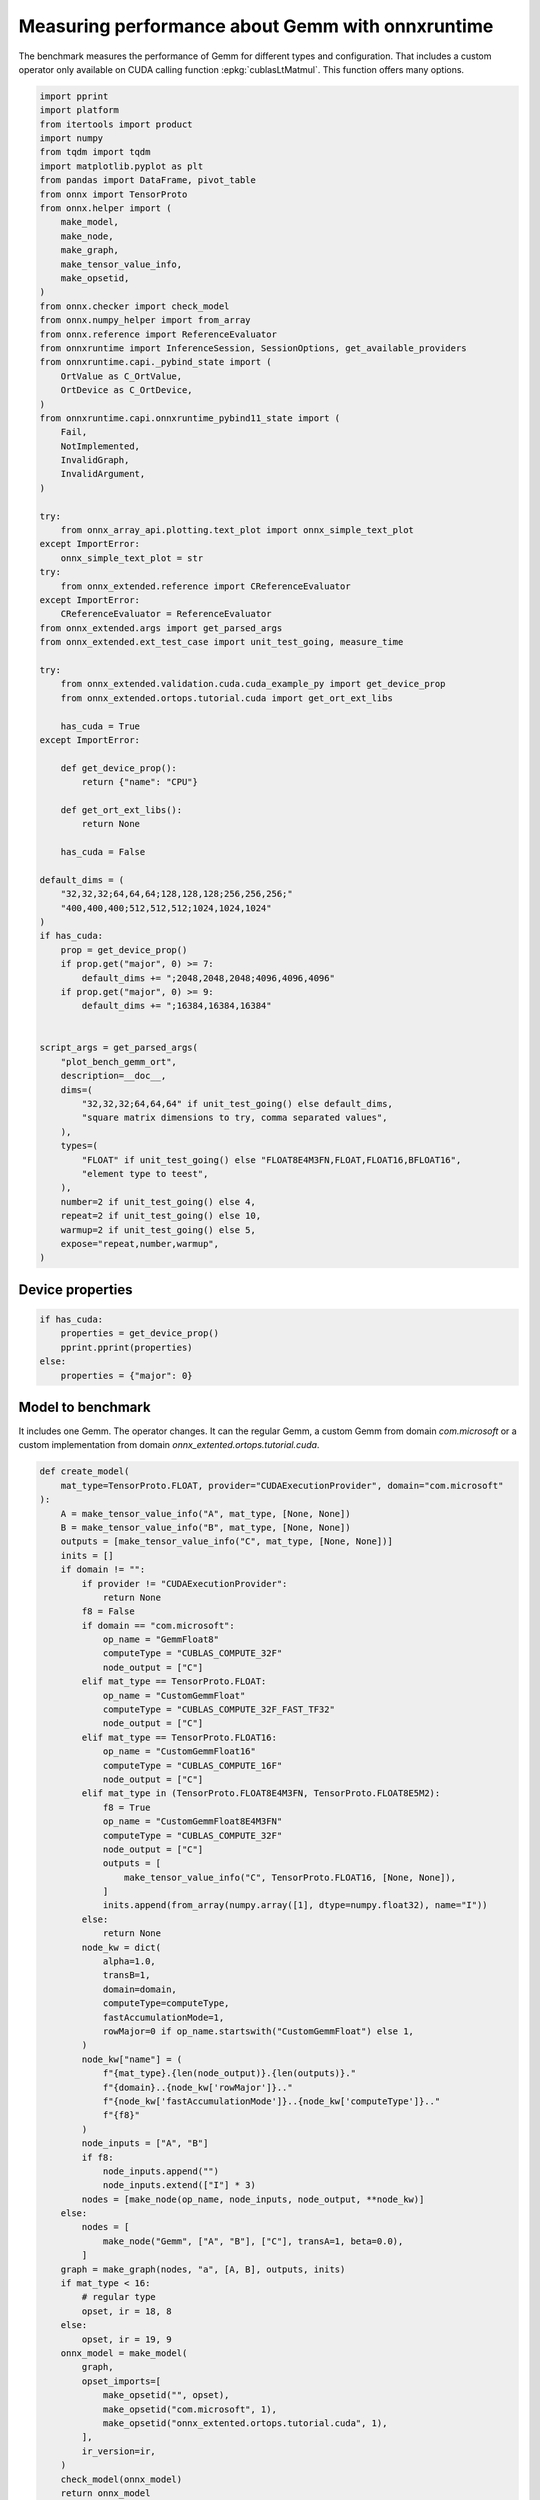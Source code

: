 
.. DO NOT EDIT.
.. THIS FILE WAS AUTOMATICALLY GENERATED BY SPHINX-GALLERY.
.. TO MAKE CHANGES, EDIT THE SOURCE PYTHON FILE:
.. "auto_examples/plot_bench_gemm_ort.py"
.. LINE NUMBERS ARE GIVEN BELOW.

.. only:: html

    .. note::
        :class: sphx-glr-download-link-note

        :ref:`Go to the end <sphx_glr_download_auto_examples_plot_bench_gemm_ort.py>`
        to download the full example code

.. rst-class:: sphx-glr-example-title

.. _sphx_glr_auto_examples_plot_bench_gemm_ort.py:


.. _l-example-gemm-ort-f8:


Measuring performance about Gemm with onnxruntime
=================================================

The benchmark measures the performance of Gemm for different
types and configuration. That includes a custom operator
only available on CUDA calling function :epkg:`cublasLtMatmul`.
This function offers many options.

.. GENERATED FROM PYTHON SOURCE LINES 13-99

.. code-block:: Python


    import pprint
    import platform
    from itertools import product
    import numpy
    from tqdm import tqdm
    import matplotlib.pyplot as plt
    from pandas import DataFrame, pivot_table
    from onnx import TensorProto
    from onnx.helper import (
        make_model,
        make_node,
        make_graph,
        make_tensor_value_info,
        make_opsetid,
    )
    from onnx.checker import check_model
    from onnx.numpy_helper import from_array
    from onnx.reference import ReferenceEvaluator
    from onnxruntime import InferenceSession, SessionOptions, get_available_providers
    from onnxruntime.capi._pybind_state import (
        OrtValue as C_OrtValue,
        OrtDevice as C_OrtDevice,
    )
    from onnxruntime.capi.onnxruntime_pybind11_state import (
        Fail,
        NotImplemented,
        InvalidGraph,
        InvalidArgument,
    )

    try:
        from onnx_array_api.plotting.text_plot import onnx_simple_text_plot
    except ImportError:
        onnx_simple_text_plot = str
    try:
        from onnx_extended.reference import CReferenceEvaluator
    except ImportError:
        CReferenceEvaluator = ReferenceEvaluator
    from onnx_extended.args import get_parsed_args
    from onnx_extended.ext_test_case import unit_test_going, measure_time

    try:
        from onnx_extended.validation.cuda.cuda_example_py import get_device_prop
        from onnx_extended.ortops.tutorial.cuda import get_ort_ext_libs

        has_cuda = True
    except ImportError:

        def get_device_prop():
            return {"name": "CPU"}

        def get_ort_ext_libs():
            return None

        has_cuda = False

    default_dims = (
        "32,32,32;64,64,64;128,128,128;256,256,256;"
        "400,400,400;512,512,512;1024,1024,1024"
    )
    if has_cuda:
        prop = get_device_prop()
        if prop.get("major", 0) >= 7:
            default_dims += ";2048,2048,2048;4096,4096,4096"
        if prop.get("major", 0) >= 9:
            default_dims += ";16384,16384,16384"


    script_args = get_parsed_args(
        "plot_bench_gemm_ort",
        description=__doc__,
        dims=(
            "32,32,32;64,64,64" if unit_test_going() else default_dims,
            "square matrix dimensions to try, comma separated values",
        ),
        types=(
            "FLOAT" if unit_test_going() else "FLOAT8E4M3FN,FLOAT,FLOAT16,BFLOAT16",
            "element type to teest",
        ),
        number=2 if unit_test_going() else 4,
        repeat=2 if unit_test_going() else 10,
        warmup=2 if unit_test_going() else 5,
        expose="repeat,number,warmup",
    )








.. GENERATED FROM PYTHON SOURCE LINES 100-102

Device properties
+++++++++++++++++

.. GENERATED FROM PYTHON SOURCE LINES 102-111

.. code-block:: Python



    if has_cuda:
        properties = get_device_prop()
        pprint.pprint(properties)
    else:
        properties = {"major": 0}






.. rst-class:: sphx-glr-script-out

 .. code-block:: none

    {'clockRate': 1569000,
     'computeMode': 0,
     'concurrentKernels': 1,
     'isMultiGpuBoard': 0,
     'major': 6,
     'maxThreadsPerBlock': 1024,
     'minor': 1,
     'multiProcessorCount': 10,
     'name': 'NVIDIA GeForce GTX 1060',
     'sharedMemPerBlock': 49152,
     'totalConstMem': 65536,
     'totalGlobalMem': 6442319872}




.. GENERATED FROM PYTHON SOURCE LINES 112-119

Model to benchmark
++++++++++++++++++

It includes one Gemm. The operator changes.
It can the regular Gemm, a custom Gemm from domain `com.microsoft`
or a custom implementation from domain
`onnx_extented.ortops.tutorial.cuda`.

.. GENERATED FROM PYTHON SOURCE LINES 119-199

.. code-block:: Python



    def create_model(
        mat_type=TensorProto.FLOAT, provider="CUDAExecutionProvider", domain="com.microsoft"
    ):
        A = make_tensor_value_info("A", mat_type, [None, None])
        B = make_tensor_value_info("B", mat_type, [None, None])
        outputs = [make_tensor_value_info("C", mat_type, [None, None])]
        inits = []
        if domain != "":
            if provider != "CUDAExecutionProvider":
                return None
            f8 = False
            if domain == "com.microsoft":
                op_name = "GemmFloat8"
                computeType = "CUBLAS_COMPUTE_32F"
                node_output = ["C"]
            elif mat_type == TensorProto.FLOAT:
                op_name = "CustomGemmFloat"
                computeType = "CUBLAS_COMPUTE_32F_FAST_TF32"
                node_output = ["C"]
            elif mat_type == TensorProto.FLOAT16:
                op_name = "CustomGemmFloat16"
                computeType = "CUBLAS_COMPUTE_16F"
                node_output = ["C"]
            elif mat_type in (TensorProto.FLOAT8E4M3FN, TensorProto.FLOAT8E5M2):
                f8 = True
                op_name = "CustomGemmFloat8E4M3FN"
                computeType = "CUBLAS_COMPUTE_32F"
                node_output = ["C"]
                outputs = [
                    make_tensor_value_info("C", TensorProto.FLOAT16, [None, None]),
                ]
                inits.append(from_array(numpy.array([1], dtype=numpy.float32), name="I"))
            else:
                return None
            node_kw = dict(
                alpha=1.0,
                transB=1,
                domain=domain,
                computeType=computeType,
                fastAccumulationMode=1,
                rowMajor=0 if op_name.startswith("CustomGemmFloat") else 1,
            )
            node_kw["name"] = (
                f"{mat_type}.{len(node_output)}.{len(outputs)}."
                f"{domain}..{node_kw['rowMajor']}.."
                f"{node_kw['fastAccumulationMode']}..{node_kw['computeType']}.."
                f"{f8}"
            )
            node_inputs = ["A", "B"]
            if f8:
                node_inputs.append("")
                node_inputs.extend(["I"] * 3)
            nodes = [make_node(op_name, node_inputs, node_output, **node_kw)]
        else:
            nodes = [
                make_node("Gemm", ["A", "B"], ["C"], transA=1, beta=0.0),
            ]
        graph = make_graph(nodes, "a", [A, B], outputs, inits)
        if mat_type < 16:
            # regular type
            opset, ir = 18, 8
        else:
            opset, ir = 19, 9
        onnx_model = make_model(
            graph,
            opset_imports=[
                make_opsetid("", opset),
                make_opsetid("com.microsoft", 1),
                make_opsetid("onnx_extented.ortops.tutorial.cuda", 1),
            ],
            ir_version=ir,
        )
        check_model(onnx_model)
        return onnx_model


    print(onnx_simple_text_plot(create_model()))





.. rst-class:: sphx-glr-script-out

 .. code-block:: none

    opset: domain='' version=18
    opset: domain='com.microsoft' version=1
    opset: domain='onnx_extented.ortops.tutorial.cuda' version=1
    input: name='A' type=dtype('float32') shape=['', '']
    input: name='B' type=dtype('float32') shape=['', '']
    GemmFloat8[com.microsoft](A, B, alpha=1.00, computeType=b'CUBLAS_COMPUTE_32F', fastAccumulationMode=1, rowMajor=1, transB=1) -> C
    output: name='C' type=dtype('float32') shape=['', '']




.. GENERATED FROM PYTHON SOURCE LINES 200-204

A model to cast into anytype.
numpy does not support float 8. onnxruntime is used
to cast a float array into any type.
It must be called with tensor of type `OrtValue`.

.. GENERATED FROM PYTHON SOURCE LINES 204-234

.. code-block:: Python



    def create_cast(to, cuda=False):
        A = make_tensor_value_info("A", TensorProto.FLOAT, [None, None])
        C = make_tensor_value_info("C", to, [None, None])
        if cuda:
            nodes = [
                make_node("Cast", ["A"], ["Cc"], to=to),
                make_node("MemcpyFromHost", ["Cc"], ["C"]),
            ]
        else:
            nodes = [make_node("Cast", ["A"], ["C"], to=to)]
        graph = make_graph(nodes, "a", [A], [C])
        if to < 16:
            # regular type
            opset, ir = 18, 8
        else:
            opset, ir = 19, 9
        onnx_model = make_model(
            graph, opset_imports=[make_opsetid("", opset)], ir_version=ir
        )
        if not cuda:
            # OpType: MemcpyFromHost
            check_model(onnx_model)
        return onnx_model


    print(onnx_simple_text_plot(create_cast(TensorProto.FLOAT16)))






.. rst-class:: sphx-glr-script-out

 .. code-block:: none

    opset: domain='' version=18
    input: name='A' type=dtype('float32') shape=['', '']
    Cast(A, to=10) -> C
    output: name='C' type=dtype('float16') shape=['', '']




.. GENERATED FROM PYTHON SOURCE LINES 235-239

Performance
+++++++++++

The benchmark will run the following configurations.

.. GENERATED FROM PYTHON SOURCE LINES 239-252

.. code-block:: Python


    types = list(getattr(TensorProto, a) for a in script_args.types.split(","))
    engine = [InferenceSession, CReferenceEvaluator]
    providers = [
        ["CUDAExecutionProvider", "CPUExecutionProvider"],
        ["CPUExecutionProvider"],
    ]
    # M, N, K
    # we use multiple of 8, otherwise, float8 does not work.
    dims = [list(int(i) for i in line.split(",")) for line in script_args.dims.split(";")]
    domains = ["onnx_extented.ortops.tutorial.cuda", "", "com.microsoft"]









.. GENERATED FROM PYTHON SOURCE LINES 253-254

Let's cache the matrices involved.

.. GENERATED FROM PYTHON SOURCE LINES 254-309

.. code-block:: Python



    def to_ort_value(m):
        device = C_OrtDevice(C_OrtDevice.cpu(), C_OrtDevice.default_memory(), 0)
        ort_value = C_OrtValue.ortvalue_from_numpy(m, device)
        return ort_value


    def cached_inputs(dims, types):
        matrices = {}
        matrices_cuda = {}
        pbar = tqdm(list(product(dims, types)))
        for dim, tt in pbar:
            m, n, k = dim
            pbar.set_description(f"t={tt} dim={dim}")
            for i, j in [(m, k), (k, n), (k, m)]:
                if (tt, i, j) in matrices:
                    continue
                # CPU
                try:
                    sess = InferenceSession(
                        create_cast(tt).SerializeToString(),
                        providers=["CPUExecutionProvider"],
                    )
                    cpu = True
                except (InvalidGraph, InvalidArgument, NotImplemented):
                    # not support by this version of onnxruntime
                    cpu = False

                if cpu:
                    vect = (numpy.random.randn(i, j) * 10).astype(numpy.float32)
                    ov = to_ort_value(vect)
                    ovtt = sess._sess.run_with_ort_values({"A": ov}, ["C"], None)[0]
                    matrices[tt, i, j] = ovtt
                else:
                    continue

                # CUDA
                if "CUDAExecutionProvider" not in get_available_providers():
                    # No CUDA
                    continue
                sess = InferenceSession(
                    create_cast(tt, cuda=True).SerializeToString(),
                    providers=["CUDAExecutionProvider", "CPUExecutionProvider"],
                )
                vect = (numpy.random.randn(i, j) * 10).astype(numpy.float32)
                ov = to_ort_value(vect)
                ovtt = sess._sess.run_with_ort_values({"A": ov}, ["C"], None)[0]
                matrices_cuda[tt, i, j] = ovtt
        return matrices, matrices_cuda


    matrices, matrices_cuda = cached_inputs(dims, types)
    print(f"{len(matrices)} matrices were created.")





.. rst-class:: sphx-glr-script-out

 .. code-block:: none

      0%|          | 0/28 [00:00<?, ?it/s]    t=17 dim=[32, 32, 32]:   0%|          | 0/28 [00:00<?, ?it/s]    t=1 dim=[32, 32, 32]:   0%|          | 0/28 [00:00<?, ?it/s]     t=10 dim=[32, 32, 32]:   0%|          | 0/28 [00:00<?, ?it/s]    t=16 dim=[32, 32, 32]:   0%|          | 0/28 [00:00<?, ?it/s]    t=17 dim=[64, 64, 64]:   0%|          | 0/28 [00:00<?, ?it/s]    t=1 dim=[64, 64, 64]:   0%|          | 0/28 [00:00<?, ?it/s]     t=10 dim=[64, 64, 64]:   0%|          | 0/28 [00:00<?, ?it/s]    t=16 dim=[64, 64, 64]:   0%|          | 0/28 [00:00<?, ?it/s]    t=16 dim=[64, 64, 64]:  29%|██▊       | 8/28 [00:00<00:00, 65.78it/s]    t=17 dim=[128, 128, 128]:  29%|██▊       | 8/28 [00:00<00:00, 65.78it/s]    t=1 dim=[128, 128, 128]:  29%|██▊       | 8/28 [00:00<00:00, 65.78it/s]     t=10 dim=[128, 128, 128]:  29%|██▊       | 8/28 [00:00<00:00, 65.78it/s]    t=16 dim=[128, 128, 128]:  29%|██▊       | 8/28 [00:00<00:00, 65.78it/s]    t=17 dim=[256, 256, 256]:  29%|██▊       | 8/28 [00:00<00:00, 65.78it/s]    t=1 dim=[256, 256, 256]:  29%|██▊       | 8/28 [00:00<00:00, 65.78it/s]     t=10 dim=[256, 256, 256]:  29%|██▊       | 8/28 [00:00<00:00, 65.78it/s]    t=16 dim=[256, 256, 256]:  29%|██▊       | 8/28 [00:00<00:00, 65.78it/s]    t=16 dim=[256, 256, 256]:  57%|█████▋    | 16/28 [00:00<00:00, 69.10it/s]    t=17 dim=[400, 400, 400]:  57%|█████▋    | 16/28 [00:00<00:00, 69.10it/s]    t=1 dim=[400, 400, 400]:  57%|█████▋    | 16/28 [00:00<00:00, 69.10it/s]     t=10 dim=[400, 400, 400]:  57%|█████▋    | 16/28 [00:00<00:00, 69.10it/s]    t=16 dim=[400, 400, 400]:  57%|█████▋    | 16/28 [00:00<00:00, 69.10it/s]    t=17 dim=[512, 512, 512]:  57%|█████▋    | 16/28 [00:00<00:00, 69.10it/s]    t=1 dim=[512, 512, 512]:  57%|█████▋    | 16/28 [00:00<00:00, 69.10it/s]     t=10 dim=[512, 512, 512]:  57%|█████▋    | 16/28 [00:00<00:00, 69.10it/s]    t=10 dim=[512, 512, 512]:  82%|████████▏ | 23/28 [00:00<00:00, 39.76it/s]    t=16 dim=[512, 512, 512]:  82%|████████▏ | 23/28 [00:00<00:00, 39.76it/s]    t=17 dim=[1024, 1024, 1024]:  82%|████████▏ | 23/28 [00:00<00:00, 39.76it/s]    t=1 dim=[1024, 1024, 1024]:  82%|████████▏ | 23/28 [00:00<00:00, 39.76it/s]     t=10 dim=[1024, 1024, 1024]:  82%|████████▏ | 23/28 [00:00<00:00, 39.76it/s]    t=16 dim=[1024, 1024, 1024]:  82%|████████▏ | 23/28 [00:00<00:00, 39.76it/s]    t=16 dim=[1024, 1024, 1024]: 100%|██████████| 28/28 [00:00<00:00, 21.87it/s]    t=16 dim=[1024, 1024, 1024]: 100%|██████████| 28/28 [00:00<00:00, 28.63it/s]
    28 matrices were created.




.. GENERATED FROM PYTHON SOURCE LINES 310-311

Let's run the benchmark

.. GENERATED FROM PYTHON SOURCE LINES 311-471

.. code-block:: Python



    def rendering_obs(obs, dim, number, repeat, domain, provider, internal_time):
        stype = {
            TensorProto.FLOAT: "f32",
            TensorProto.FLOAT16: "f16",
            TensorProto.BFLOAT16: "bf16",
            TensorProto.INT8: "i8",
            TensorProto.INT16: "i16",
            TensorProto.INT32: "i32",
            TensorProto.UINT32: "u32",
            TensorProto.FLOAT8E4M3FN: "e4m3fn",
            TensorProto.FLOAT8E5M2: "e5m2",
        }[tt]
        obs.update(
            dict(
                engine={"InferenceSession": "ort", "CReferenceEvaluator": "np"}[
                    engine.__name__
                ],
                stype=stype,
                type=f"{stype}",
                M=dim[0],
                N=dim[1],
                K=dim[2],
                cost=numpy.prod(dim) * 4,
                cost_s=f"{numpy.prod(dim) * 4}-{dim[0]}x{dim[1]}x{dim[2]}",
                repeat=repeat,
                number=number,
                domain={
                    "": "ORT",
                    "com.microsoft": "COM",
                    "onnx_extented.ortops.tutorial.cuda": "EXT",
                }[domain],
                provider={
                    "CPUExecutionProvider": "cpu",
                    "CUDAExecutionProvider": "cuda",
                }[provider[0]],
                platform=platform.processor(),
                intime=internal_time,
            )
        )
        return obs


    opts = SessionOptions()
    r = get_ort_ext_libs()
    if r is not None:
        opts.register_custom_ops_library(r[0])


    data = []
    errors = []
    pbar = tqdm(list(product(types, engine, providers, dims, domains)))
    for tt, engine, provider, dim, domain in pbar:
        if (
            tt in {TensorProto.FLOAT8E4M3FN, TensorProto.FLOAT8E5M2}
            and properties.get("major", 0) < 9
        ):
            # f8 not available
            if provider[0] == "CPUExecutionProvider":
                continue
            errors.append(
                f"f8 not available, major={properties.get('major', 0)}, "
                f"tt={tt}, provider={provider!r}, domain={domain!r}."
            )
            continue
        elif provider[0] == "CPUExecutionProvider" and max(dim) > 2000:
            # too long
            continue
        if max(dim) <= 200:
            repeat, number = script_args.repeat * 4, script_args.number * 4
        elif max(dim) <= 256:
            repeat, number = script_args.repeat * 2, script_args.number * 2
        else:
            repeat, number = script_args.repeat, script_args.number

        onx = create_model(tt, provider=provider[0], domain=domain)
        if onx is None:
            if provider[0] == "CPUExecutionProvider":
                continue
            errors.append(
                f"No model for tt={tt}, provider={provider!r}, domain={domain!r}."
            )
            continue
        with open(f"plot_bench_gemm_ort_{tt}_{domain}.onnx", "wb") as f:
            f.write(onx.SerializeToString())
        k1 = (tt, dim[2], dim[0])
        k2 = (tt, dim[2], dim[1])
        if k1 not in matrices:
            errors.append(f"Key k1={k1!r} not in matrices.")
            continue
        if k2 not in matrices:
            errors.append(f"Key k2={k2!r} not in matrices.")
            continue

        pbar.set_description(f"t={tt} e={engine.__name__} p={provider[0][:4]} dim={dim}")

        if engine == CReferenceEvaluator:
            if (
                domain != ""
                or max(dim) > 256
                or provider != ["CPUExecutionProvider"]
                or tt not in [TensorProto.FLOAT, TensorProto.FLOAT16]
            ):
                # All impossible or slow cases.
                continue
            if tt == TensorProto.FLOAT16 and max(dim) > 50:
                repeat, number = 2, 2

            feeds = {"A": matrices[k1].numpy(), "B": matrices[k2].numpy()}
            sess = engine(onx)
            sess.run(None, feeds)
            obs = measure_time(lambda: sess.run(None, feeds), repeat=repeat, number=number)

        elif engine == InferenceSession:
            if provider[0] not in get_available_providers():
                errors.append(f"provider={provider[0]} is missing")
                continue
            try:
                sess = engine(onx.SerializeToString(), opts, providers=provider)
            except (NotImplemented, InvalidGraph, Fail) as e:
                # not implemented
                errors.append((tt, engine.__class__.__name__, provider, domain, e))
                continue

            the_feeds = (
                {"A": matrices[k1], "B": matrices[k2]}
                if provider == ["CPUExecutionProvider"]
                else {"A": matrices_cuda[k1], "B": matrices_cuda[k2]}
            )
            out_names = ["C"]

            # warmup
            for i in range(script_args.warmup):
                sess._sess.run_with_ort_values(the_feeds, out_names, None)[0]

            # benchamrk
            times = []

            def fct_benchmarked():
                got = sess._sess.run_with_ort_values(the_feeds, out_names, None)
                if len(got) > 1:
                    times.append(got[1])

            obs = measure_time(fct_benchmarked, repeat=repeat, number=number)
            internal_time = None
            if times:
                np_times = [t.numpy() for t in times]
                internal_time = (sum(np_times) / len(times))[0]

        else:
            errors.append(f"unknown engine={engine}")
            continue

        # improves the rendering
        obs = rendering_obs(obs, dim, number, repeat, domain, provider, internal_time)
        data.append(obs)
        if unit_test_going() and len(data) >= 2:
            break





.. rst-class:: sphx-glr-script-out

 .. code-block:: none

      0%|          | 0/336 [00:00<?, ?it/s]    t=1 e=InferenceSession p=CUDA dim=[32, 32, 32]:   0%|          | 0/336 [00:00<?, ?it/s]    t=1 e=InferenceSession p=CUDA dim=[32, 32, 32]:  25%|██▌       | 85/336 [00:03<00:09, 25.24it/s]    t=1 e=InferenceSession p=CUDA dim=[32, 32, 32]:  25%|██▌       | 85/336 [00:03<00:09, 25.24it/s]    t=1 e=InferenceSession p=CUDA dim=[32, 32, 32]:  25%|██▌       | 85/336 [00:03<00:09, 25.24it/s]    t=1 e=InferenceSession p=CUDA dim=[64, 64, 64]:  25%|██▌       | 85/336 [00:03<00:09, 25.24it/s]    t=1 e=InferenceSession p=CUDA dim=[64, 64, 64]:  26%|██▌       | 88/336 [00:06<00:22, 11.23it/s]    t=1 e=InferenceSession p=CUDA dim=[64, 64, 64]:  26%|██▌       | 88/336 [00:06<00:22, 11.23it/s]    t=1 e=InferenceSession p=CUDA dim=[64, 64, 64]:  26%|██▌       | 88/336 [00:06<00:22, 11.23it/s]    t=1 e=InferenceSession p=CUDA dim=[64, 64, 64]:  27%|██▋       | 90/336 [00:06<00:22, 11.13it/s]    t=1 e=InferenceSession p=CUDA dim=[128, 128, 128]:  27%|██▋       | 90/336 [00:06<00:22, 11.13it/s]    t=1 e=InferenceSession p=CUDA dim=[128, 128, 128]:  27%|██▋       | 90/336 [00:10<00:22, 11.13it/s]    t=1 e=InferenceSession p=CUDA dim=[128, 128, 128]:  27%|██▋       | 92/336 [00:10<00:49,  4.98it/s]    t=1 e=InferenceSession p=CUDA dim=[128, 128, 128]:  27%|██▋       | 92/336 [00:10<00:49,  4.98it/s]    t=1 e=InferenceSession p=CUDA dim=[256, 256, 256]:  27%|██▋       | 92/336 [00:10<00:49,  4.98it/s]    t=1 e=InferenceSession p=CUDA dim=[256, 256, 256]:  28%|██▊       | 94/336 [00:11<00:55,  4.32it/s]    t=1 e=InferenceSession p=CUDA dim=[256, 256, 256]:  28%|██▊       | 94/336 [00:11<00:55,  4.32it/s]    t=1 e=InferenceSession p=CUDA dim=[256, 256, 256]:  28%|██▊       | 95/336 [00:12<00:57,  4.22it/s]    t=1 e=InferenceSession p=CUDA dim=[256, 256, 256]:  28%|██▊       | 95/336 [00:12<00:57,  4.22it/s]    t=1 e=InferenceSession p=CUDA dim=[400, 400, 400]:  28%|██▊       | 95/336 [00:12<00:57,  4.22it/s]    t=1 e=InferenceSession p=CUDA dim=[400, 400, 400]:  29%|██▉       | 97/336 [00:12<00:55,  4.28it/s]    t=1 e=InferenceSession p=CUDA dim=[400, 400, 400]:  29%|██▉       | 97/336 [00:12<00:55,  4.28it/s]    t=1 e=InferenceSession p=CUDA dim=[400, 400, 400]:  29%|██▉       | 98/336 [00:12<00:55,  4.31it/s]    t=1 e=InferenceSession p=CUDA dim=[400, 400, 400]:  29%|██▉       | 98/336 [00:12<00:55,  4.31it/s]    t=1 e=InferenceSession p=CUDA dim=[512, 512, 512]:  29%|██▉       | 98/336 [00:12<00:55,  4.31it/s]    t=1 e=InferenceSession p=CUDA dim=[512, 512, 512]:  30%|██▉       | 100/336 [00:13<00:56,  4.18it/s]    t=1 e=InferenceSession p=CUDA dim=[512, 512, 512]:  30%|██▉       | 100/336 [00:13<00:56,  4.18it/s]    t=1 e=InferenceSession p=CUDA dim=[512, 512, 512]:  30%|███       | 101/336 [00:13<00:58,  4.01it/s]    t=1 e=InferenceSession p=CUDA dim=[512, 512, 512]:  30%|███       | 101/336 [00:13<00:58,  4.01it/s]    t=1 e=InferenceSession p=CUDA dim=[1024, 1024, 1024]:  30%|███       | 101/336 [00:13<00:58,  4.01it/s]    t=1 e=InferenceSession p=CUDA dim=[1024, 1024, 1024]:  31%|███       | 103/336 [00:15<01:32,  2.53it/s]    t=1 e=InferenceSession p=CUDA dim=[1024, 1024, 1024]:  31%|███       | 103/336 [00:15<01:32,  2.53it/s]    t=1 e=InferenceSession p=CUDA dim=[1024, 1024, 1024]:  31%|███       | 104/336 [00:16<02:05,  1.84it/s]    t=1 e=InferenceSession p=CUDA dim=[1024, 1024, 1024]:  31%|███       | 104/336 [00:16<02:05,  1.84it/s]    t=1 e=InferenceSession p=CPUE dim=[32, 32, 32]:  31%|███       | 104/336 [00:16<02:05,  1.84it/s]          t=1 e=InferenceSession p=CPUE dim=[64, 64, 64]:  31%|███       | 104/336 [00:16<02:05,  1.84it/s]    t=1 e=InferenceSession p=CPUE dim=[128, 128, 128]:  31%|███       | 104/336 [00:16<02:05,  1.84it/s]    t=1 e=InferenceSession p=CPUE dim=[256, 256, 256]:  31%|███       | 104/336 [00:16<02:05,  1.84it/s]    t=1 e=InferenceSession p=CPUE dim=[256, 256, 256]:  35%|███▍      | 116/336 [00:16<00:33,  6.47it/s]    t=1 e=InferenceSession p=CPUE dim=[400, 400, 400]:  35%|███▍      | 116/336 [00:16<00:33,  6.47it/s]    t=1 e=InferenceSession p=CPUE dim=[512, 512, 512]:  35%|███▍      | 116/336 [00:16<00:33,  6.47it/s]    t=1 e=InferenceSession p=CPUE dim=[512, 512, 512]:  36%|███▋      | 122/336 [00:17<00:23,  9.02it/s]    t=1 e=InferenceSession p=CPUE dim=[1024, 1024, 1024]:  36%|███▋      | 122/336 [00:17<00:23,  9.02it/s]    t=1 e=InferenceSession p=CPUE dim=[1024, 1024, 1024]:  38%|███▊      | 126/336 [00:17<00:27,  7.74it/s]    t=1 e=CReferenceEvaluator p=CUDA dim=[32, 32, 32]:  38%|███▊      | 126/336 [00:17<00:27,  7.74it/s]       t=1 e=CReferenceEvaluator p=CUDA dim=[32, 32, 32]:  38%|███▊      | 126/336 [00:17<00:27,  7.74it/s]    t=1 e=CReferenceEvaluator p=CUDA dim=[32, 32, 32]:  38%|███▊      | 126/336 [00:17<00:27,  7.74it/s]    t=1 e=CReferenceEvaluator p=CUDA dim=[64, 64, 64]:  38%|███▊      | 126/336 [00:17<00:27,  7.74it/s]    t=1 e=CReferenceEvaluator p=CUDA dim=[64, 64, 64]:  38%|███▊      | 126/336 [00:17<00:27,  7.74it/s]    t=1 e=CReferenceEvaluator p=CUDA dim=[64, 64, 64]:  38%|███▊      | 126/336 [00:17<00:27,  7.74it/s]    t=1 e=CReferenceEvaluator p=CUDA dim=[128, 128, 128]:  38%|███▊      | 126/336 [00:17<00:27,  7.74it/s]    t=1 e=CReferenceEvaluator p=CUDA dim=[128, 128, 128]:  38%|███▊      | 126/336 [00:17<00:27,  7.74it/s]    t=1 e=CReferenceEvaluator p=CUDA dim=[128, 128, 128]:  38%|███▊      | 126/336 [00:17<00:27,  7.74it/s]    t=1 e=CReferenceEvaluator p=CUDA dim=[256, 256, 256]:  38%|███▊      | 126/336 [00:17<00:27,  7.74it/s]    t=1 e=CReferenceEvaluator p=CUDA dim=[256, 256, 256]:  38%|███▊      | 126/336 [00:17<00:27,  7.74it/s]    t=1 e=CReferenceEvaluator p=CUDA dim=[256, 256, 256]:  38%|███▊      | 126/336 [00:17<00:27,  7.74it/s]    t=1 e=CReferenceEvaluator p=CUDA dim=[400, 400, 400]:  38%|███▊      | 126/336 [00:17<00:27,  7.74it/s]    t=1 e=CReferenceEvaluator p=CUDA dim=[400, 400, 400]:  38%|███▊      | 126/336 [00:17<00:27,  7.74it/s]    t=1 e=CReferenceEvaluator p=CUDA dim=[400, 400, 400]:  38%|███▊      | 126/336 [00:17<00:27,  7.74it/s]    t=1 e=CReferenceEvaluator p=CUDA dim=[512, 512, 512]:  38%|███▊      | 126/336 [00:17<00:27,  7.74it/s]    t=1 e=CReferenceEvaluator p=CUDA dim=[512, 512, 512]:  38%|███▊      | 126/336 [00:17<00:27,  7.74it/s]    t=1 e=CReferenceEvaluator p=CUDA dim=[512, 512, 512]:  38%|███▊      | 126/336 [00:17<00:27,  7.74it/s]    t=1 e=CReferenceEvaluator p=CUDA dim=[1024, 1024, 1024]:  38%|███▊      | 126/336 [00:17<00:27,  7.74it/s]    t=1 e=CReferenceEvaluator p=CUDA dim=[1024, 1024, 1024]:  38%|███▊      | 126/336 [00:17<00:27,  7.74it/s]    t=1 e=CReferenceEvaluator p=CUDA dim=[1024, 1024, 1024]:  38%|███▊      | 126/336 [00:17<00:27,  7.74it/s]    t=1 e=CReferenceEvaluator p=CPUE dim=[32, 32, 32]:  38%|███▊      | 126/336 [00:17<00:27,  7.74it/s]          t=1 e=CReferenceEvaluator p=CPUE dim=[64, 64, 64]:  38%|███▊      | 126/336 [00:17<00:27,  7.74it/s]    t=1 e=CReferenceEvaluator p=CPUE dim=[128, 128, 128]:  38%|███▊      | 126/336 [00:17<00:27,  7.74it/s]    t=1 e=CReferenceEvaluator p=CPUE dim=[128, 128, 128]:  46%|████▌     | 155/336 [00:20<00:16, 10.74it/s]    t=1 e=CReferenceEvaluator p=CPUE dim=[256, 256, 256]:  46%|████▌     | 155/336 [00:20<00:16, 10.74it/s]    t=1 e=CReferenceEvaluator p=CPUE dim=[256, 256, 256]:  47%|████▋     | 158/336 [00:20<00:18,  9.75it/s]    t=1 e=CReferenceEvaluator p=CPUE dim=[400, 400, 400]:  47%|████▋     | 158/336 [00:20<00:18,  9.75it/s]    t=1 e=CReferenceEvaluator p=CPUE dim=[512, 512, 512]:  47%|████▋     | 158/336 [00:20<00:18,  9.75it/s]    t=1 e=CReferenceEvaluator p=CPUE dim=[1024, 1024, 1024]:  47%|████▋     | 158/336 [00:20<00:18,  9.75it/s]    t=10 e=InferenceSession p=CUDA dim=[32, 32, 32]:  47%|████▋     | 158/336 [00:20<00:18,  9.75it/s]            t=10 e=InferenceSession p=CUDA dim=[32, 32, 32]:  50%|█████     | 169/336 [00:25<00:38,  4.32it/s]    t=10 e=InferenceSession p=CUDA dim=[32, 32, 32]:  50%|█████     | 169/336 [00:25<00:38,  4.32it/s]    t=10 e=InferenceSession p=CUDA dim=[32, 32, 32]:  50%|█████     | 169/336 [00:26<00:38,  4.32it/s]    t=10 e=InferenceSession p=CUDA dim=[32, 32, 32]:  51%|█████     | 171/336 [00:26<00:36,  4.55it/s]    t=10 e=InferenceSession p=CUDA dim=[64, 64, 64]:  51%|█████     | 171/336 [00:26<00:36,  4.55it/s]    t=10 e=InferenceSession p=CUDA dim=[64, 64, 64]:  51%|█████     | 171/336 [00:34<00:36,  4.55it/s]    t=10 e=InferenceSession p=CUDA dim=[64, 64, 64]:  51%|█████▏    | 173/336 [00:34<01:43,  1.57it/s]    t=10 e=InferenceSession p=CUDA dim=[64, 64, 64]:  51%|█████▏    | 173/336 [00:34<01:43,  1.57it/s]    t=10 e=InferenceSession p=CUDA dim=[128, 128, 128]:  51%|█████▏    | 173/336 [00:34<01:43,  1.57it/s]    t=10 e=InferenceSession p=CUDA dim=[128, 128, 128]:  52%|█████▏    | 175/336 [00:41<02:41,  1.00s/it]    t=10 e=InferenceSession p=CUDA dim=[128, 128, 128]:  52%|█████▏    | 175/336 [00:41<02:41,  1.00s/it]    t=10 e=InferenceSession p=CUDA dim=[128, 128, 128]:  52%|█████▏    | 176/336 [00:42<02:31,  1.06it/s]    t=10 e=InferenceSession p=CUDA dim=[128, 128, 128]:  52%|█████▏    | 176/336 [00:42<02:31,  1.06it/s]    t=10 e=InferenceSession p=CUDA dim=[256, 256, 256]:  52%|█████▏    | 176/336 [00:42<02:31,  1.06it/s]    t=10 e=InferenceSession p=CUDA dim=[256, 256, 256]:  53%|█████▎    | 178/336 [00:45<02:47,  1.06s/it]    t=10 e=InferenceSession p=CUDA dim=[256, 256, 256]:  53%|█████▎    | 178/336 [00:45<02:47,  1.06s/it]    t=10 e=InferenceSession p=CUDA dim=[256, 256, 256]:  53%|█████▎    | 179/336 [00:45<02:31,  1.04it/s]    t=10 e=InferenceSession p=CUDA dim=[256, 256, 256]:  53%|█████▎    | 179/336 [00:45<02:31,  1.04it/s]    t=10 e=InferenceSession p=CUDA dim=[400, 400, 400]:  53%|█████▎    | 179/336 [00:45<02:31,  1.04it/s]    t=10 e=InferenceSession p=CUDA dim=[400, 400, 400]:  54%|█████▍    | 181/336 [00:48<02:58,  1.15s/it]    t=10 e=InferenceSession p=CUDA dim=[400, 400, 400]:  54%|█████▍    | 181/336 [00:48<02:58,  1.15s/it]    t=10 e=InferenceSession p=CUDA dim=[400, 400, 400]:  54%|█████▍    | 182/336 [00:48<02:32,  1.01it/s]    t=10 e=InferenceSession p=CUDA dim=[400, 400, 400]:  54%|█████▍    | 182/336 [00:48<02:32,  1.01it/s]    t=10 e=InferenceSession p=CUDA dim=[512, 512, 512]:  54%|█████▍    | 182/336 [00:48<02:32,  1.01it/s]    t=10 e=InferenceSession p=CUDA dim=[512, 512, 512]:  55%|█████▍    | 184/336 [00:54<03:49,  1.51s/it]    t=10 e=InferenceSession p=CUDA dim=[512, 512, 512]:  55%|█████▍    | 184/336 [00:54<03:49,  1.51s/it]    t=10 e=InferenceSession p=CUDA dim=[512, 512, 512]:  55%|█████▌    | 185/336 [00:54<03:12,  1.28s/it]    t=10 e=InferenceSession p=CUDA dim=[512, 512, 512]:  55%|█████▌    | 185/336 [00:54<03:12,  1.28s/it]    t=10 e=InferenceSession p=CUDA dim=[1024, 1024, 1024]:  55%|█████▌    | 185/336 [00:54<03:12,  1.28s/it]    t=10 e=InferenceSession p=CUDA dim=[1024, 1024, 1024]:  56%|█████▌    | 187/336 [01:28<16:22,  6.59s/it]    t=10 e=InferenceSession p=CUDA dim=[1024, 1024, 1024]:  56%|█████▌    | 187/336 [01:28<16:22,  6.59s/it]    t=10 e=InferenceSession p=CUDA dim=[1024, 1024, 1024]:  56%|█████▌    | 188/336 [01:29<13:33,  5.50s/it]    t=10 e=InferenceSession p=CUDA dim=[1024, 1024, 1024]:  56%|█████▌    | 188/336 [01:29<13:33,  5.50s/it]    t=10 e=InferenceSession p=CPUE dim=[32, 32, 32]:  56%|█████▌    | 188/336 [01:29<13:33,  5.50s/it]          t=10 e=InferenceSession p=CPUE dim=[64, 64, 64]:  56%|█████▌    | 188/336 [01:29<13:33,  5.50s/it]    t=10 e=InferenceSession p=CPUE dim=[64, 64, 64]:  58%|█████▊    | 194/336 [01:29<04:53,  2.07s/it]    t=10 e=InferenceSession p=CPUE dim=[128, 128, 128]:  58%|█████▊    | 194/336 [01:29<04:53,  2.07s/it]    t=10 e=InferenceSession p=CPUE dim=[128, 128, 128]:  59%|█████▊    | 197/336 [01:29<03:21,  1.45s/it]    t=10 e=InferenceSession p=CPUE dim=[256, 256, 256]:  59%|█████▊    | 197/336 [01:29<03:21,  1.45s/it]    t=10 e=InferenceSession p=CPUE dim=[256, 256, 256]:  60%|█████▉    | 200/336 [01:29<02:20,  1.03s/it]    t=10 e=InferenceSession p=CPUE dim=[400, 400, 400]:  60%|█████▉    | 200/336 [01:29<02:20,  1.03s/it]    t=10 e=InferenceSession p=CPUE dim=[400, 400, 400]:  60%|██████    | 203/336 [01:30<01:37,  1.37it/s]    t=10 e=InferenceSession p=CPUE dim=[512, 512, 512]:  60%|██████    | 203/336 [01:30<01:37,  1.37it/s]    t=10 e=InferenceSession p=CPUE dim=[512, 512, 512]:  61%|██████▏   | 206/336 [01:30<01:12,  1.78it/s]    t=10 e=InferenceSession p=CPUE dim=[1024, 1024, 1024]:  61%|██████▏   | 206/336 [01:30<01:12,  1.78it/s]    t=10 e=InferenceSession p=CPUE dim=[1024, 1024, 1024]:  62%|██████▏   | 209/336 [01:32<01:08,  1.85it/s]    t=10 e=CReferenceEvaluator p=CUDA dim=[32, 32, 32]:  62%|██████▏   | 209/336 [01:32<01:08,  1.85it/s]       t=10 e=CReferenceEvaluator p=CUDA dim=[32, 32, 32]:  62%|██████▏   | 209/336 [01:32<01:08,  1.85it/s]    t=10 e=CReferenceEvaluator p=CUDA dim=[32, 32, 32]:  62%|██████▏   | 209/336 [01:32<01:08,  1.85it/s]    t=10 e=CReferenceEvaluator p=CUDA dim=[64, 64, 64]:  62%|██████▏   | 209/336 [01:32<01:08,  1.85it/s]    t=10 e=CReferenceEvaluator p=CUDA dim=[64, 64, 64]:  62%|██████▏   | 209/336 [01:32<01:08,  1.85it/s]    t=10 e=CReferenceEvaluator p=CUDA dim=[64, 64, 64]:  62%|██████▏   | 209/336 [01:32<01:08,  1.85it/s]    t=10 e=CReferenceEvaluator p=CUDA dim=[128, 128, 128]:  62%|██████▏   | 209/336 [01:32<01:08,  1.85it/s]    t=10 e=CReferenceEvaluator p=CUDA dim=[128, 128, 128]:  62%|██████▏   | 209/336 [01:32<01:08,  1.85it/s]    t=10 e=CReferenceEvaluator p=CUDA dim=[128, 128, 128]:  62%|██████▏   | 209/336 [01:32<01:08,  1.85it/s]    t=10 e=CReferenceEvaluator p=CUDA dim=[256, 256, 256]:  62%|██████▏   | 209/336 [01:32<01:08,  1.85it/s]    t=10 e=CReferenceEvaluator p=CUDA dim=[256, 256, 256]:  62%|██████▏   | 209/336 [01:32<01:08,  1.85it/s]    t=10 e=CReferenceEvaluator p=CUDA dim=[256, 256, 256]:  62%|██████▏   | 209/336 [01:32<01:08,  1.85it/s]    t=10 e=CReferenceEvaluator p=CUDA dim=[400, 400, 400]:  62%|██████▏   | 209/336 [01:32<01:08,  1.85it/s]    t=10 e=CReferenceEvaluator p=CUDA dim=[400, 400, 400]:  62%|██████▏   | 209/336 [01:32<01:08,  1.85it/s]    t=10 e=CReferenceEvaluator p=CUDA dim=[400, 400, 400]:  62%|██████▏   | 209/336 [01:32<01:08,  1.85it/s]    t=10 e=CReferenceEvaluator p=CUDA dim=[512, 512, 512]:  62%|██████▏   | 209/336 [01:32<01:08,  1.85it/s]    t=10 e=CReferenceEvaluator p=CUDA dim=[512, 512, 512]:  62%|██████▏   | 209/336 [01:32<01:08,  1.85it/s]    t=10 e=CReferenceEvaluator p=CUDA dim=[512, 512, 512]:  62%|██████▏   | 209/336 [01:32<01:08,  1.85it/s]    t=10 e=CReferenceEvaluator p=CUDA dim=[1024, 1024, 1024]:  62%|██████▏   | 209/336 [01:32<01:08,  1.85it/s]    t=10 e=CReferenceEvaluator p=CUDA dim=[1024, 1024, 1024]:  62%|██████▏   | 209/336 [01:32<01:08,  1.85it/s]    t=10 e=CReferenceEvaluator p=CUDA dim=[1024, 1024, 1024]:  62%|██████▏   | 209/336 [01:32<01:08,  1.85it/s]    t=10 e=CReferenceEvaluator p=CPUE dim=[32, 32, 32]:  62%|██████▏   | 209/336 [01:32<01:08,  1.85it/s]          t=10 e=CReferenceEvaluator p=CPUE dim=[32, 32, 32]:  69%|██████▉   | 233/336 [01:32<00:13,  7.67it/s]    t=10 e=CReferenceEvaluator p=CPUE dim=[64, 64, 64]:  69%|██████▉   | 233/336 [01:32<00:13,  7.67it/s]    t=10 e=CReferenceEvaluator p=CPUE dim=[128, 128, 128]:  69%|██████▉   | 233/336 [01:32<00:13,  7.67it/s]    t=10 e=CReferenceEvaluator p=CPUE dim=[128, 128, 128]:  71%|███████   | 239/336 [01:32<00:10,  9.42it/s]    t=10 e=CReferenceEvaluator p=CPUE dim=[256, 256, 256]:  71%|███████   | 239/336 [01:32<00:10,  9.42it/s]    t=10 e=CReferenceEvaluator p=CPUE dim=[256, 256, 256]:  72%|███████▏  | 243/336 [01:33<00:11,  8.33it/s]    t=10 e=CReferenceEvaluator p=CPUE dim=[400, 400, 400]:  72%|███████▏  | 243/336 [01:33<00:11,  8.33it/s]    t=10 e=CReferenceEvaluator p=CPUE dim=[512, 512, 512]:  72%|███████▏  | 243/336 [01:33<00:11,  8.33it/s]    t=10 e=CReferenceEvaluator p=CPUE dim=[1024, 1024, 1024]:  72%|███████▏  | 243/336 [01:33<00:11,  8.33it/s]    t=16 e=InferenceSession p=CUDA dim=[32, 32, 32]:  72%|███████▏  | 243/336 [01:33<00:11,  8.33it/s]             t=16 e=InferenceSession p=CUDA dim=[32, 32, 32]:  76%|███████▌  | 254/336 [01:33<00:06, 12.15it/s]    t=16 e=InferenceSession p=CUDA dim=[32, 32, 32]:  76%|███████▌  | 254/336 [01:33<00:06, 12.15it/s]    t=16 e=InferenceSession p=CUDA dim=[64, 64, 64]:  76%|███████▌  | 254/336 [01:33<00:06, 12.15it/s]    t=16 e=InferenceSession p=CUDA dim=[64, 64, 64]:  76%|███████▌  | 254/336 [01:33<00:06, 12.15it/s]    t=16 e=InferenceSession p=CUDA dim=[64, 64, 64]:  77%|███████▋  | 258/336 [01:33<00:06, 12.10it/s]    t=16 e=InferenceSession p=CUDA dim=[128, 128, 128]:  77%|███████▋  | 258/336 [01:33<00:06, 12.10it/s]    t=16 e=InferenceSession p=CUDA dim=[128, 128, 128]:  77%|███████▋  | 258/336 [01:34<00:06, 12.10it/s]    t=16 e=InferenceSession p=CUDA dim=[128, 128, 128]:  78%|███████▊  | 261/336 [01:34<00:07, 10.32it/s]    t=16 e=InferenceSession p=CUDA dim=[256, 256, 256]:  78%|███████▊  | 261/336 [01:34<00:07, 10.32it/s]    t=16 e=InferenceSession p=CUDA dim=[256, 256, 256]:  78%|███████▊  | 263/336 [01:34<00:07,  9.91it/s]    t=16 e=InferenceSession p=CUDA dim=[256, 256, 256]:  78%|███████▊  | 263/336 [01:34<00:07,  9.91it/s]    t=16 e=InferenceSession p=CUDA dim=[400, 400, 400]:  78%|███████▊  | 263/336 [01:34<00:07,  9.91it/s]    t=16 e=InferenceSession p=CUDA dim=[400, 400, 400]:  79%|███████▉  | 266/336 [01:34<00:06, 10.85it/s]    t=16 e=InferenceSession p=CUDA dim=[400, 400, 400]:  79%|███████▉  | 266/336 [01:34<00:06, 10.85it/s]    t=16 e=InferenceSession p=CUDA dim=[512, 512, 512]:  79%|███████▉  | 266/336 [01:34<00:06, 10.85it/s]    t=16 e=InferenceSession p=CUDA dim=[512, 512, 512]:  80%|████████  | 269/336 [01:35<00:06, 10.84it/s]    t=16 e=InferenceSession p=CUDA dim=[512, 512, 512]:  80%|████████  | 269/336 [01:35<00:06, 10.84it/s]    t=16 e=InferenceSession p=CUDA dim=[1024, 1024, 1024]:  80%|████████  | 269/336 [01:35<00:06, 10.84it/s]    t=16 e=InferenceSession p=CUDA dim=[1024, 1024, 1024]:  81%|████████  | 272/336 [01:36<00:11,  5.65it/s]    t=16 e=InferenceSession p=CUDA dim=[1024, 1024, 1024]:  81%|████████  | 272/336 [01:36<00:11,  5.65it/s]    t=16 e=InferenceSession p=CPUE dim=[32, 32, 32]:  81%|████████  | 272/336 [01:36<00:11,  5.65it/s]          t=16 e=InferenceSession p=CPUE dim=[64, 64, 64]:  81%|████████  | 272/336 [01:36<00:11,  5.65it/s]    t=16 e=InferenceSession p=CPUE dim=[128, 128, 128]:  81%|████████  | 272/336 [01:36<00:11,  5.65it/s]    t=16 e=InferenceSession p=CPUE dim=[256, 256, 256]:  81%|████████  | 272/336 [01:36<00:11,  5.65it/s]    t=16 e=InferenceSession p=CPUE dim=[400, 400, 400]:  81%|████████  | 272/336 [01:36<00:11,  5.65it/s]    t=16 e=InferenceSession p=CPUE dim=[512, 512, 512]:  81%|████████  | 272/336 [01:36<00:11,  5.65it/s]    t=16 e=InferenceSession p=CPUE dim=[1024, 1024, 1024]:  81%|████████  | 272/336 [01:36<00:11,  5.65it/s]    t=16 e=CReferenceEvaluator p=CUDA dim=[32, 32, 32]:  81%|████████  | 272/336 [01:36<00:11,  5.65it/s]       t=16 e=CReferenceEvaluator p=CUDA dim=[32, 32, 32]:  81%|████████  | 272/336 [01:36<00:11,  5.65it/s]    t=16 e=CReferenceEvaluator p=CUDA dim=[64, 64, 64]:  81%|████████  | 272/336 [01:36<00:11,  5.65it/s]    t=16 e=CReferenceEvaluator p=CUDA dim=[64, 64, 64]:  81%|████████  | 272/336 [01:36<00:11,  5.65it/s]    t=16 e=CReferenceEvaluator p=CUDA dim=[128, 128, 128]:  81%|████████  | 272/336 [01:36<00:11,  5.65it/s]    t=16 e=CReferenceEvaluator p=CUDA dim=[128, 128, 128]:  81%|████████  | 272/336 [01:36<00:11,  5.65it/s]    t=16 e=CReferenceEvaluator p=CUDA dim=[256, 256, 256]:  81%|████████  | 272/336 [01:36<00:11,  5.65it/s]    t=16 e=CReferenceEvaluator p=CUDA dim=[256, 256, 256]:  81%|████████  | 272/336 [01:36<00:11,  5.65it/s]    t=16 e=CReferenceEvaluator p=CUDA dim=[400, 400, 400]:  81%|████████  | 272/336 [01:36<00:11,  5.65it/s]    t=16 e=CReferenceEvaluator p=CUDA dim=[400, 400, 400]:  81%|████████  | 272/336 [01:36<00:11,  5.65it/s]    t=16 e=CReferenceEvaluator p=CUDA dim=[512, 512, 512]:  81%|████████  | 272/336 [01:36<00:11,  5.65it/s]    t=16 e=CReferenceEvaluator p=CUDA dim=[512, 512, 512]:  81%|████████  | 272/336 [01:36<00:11,  5.65it/s]    t=16 e=CReferenceEvaluator p=CUDA dim=[1024, 1024, 1024]:  81%|████████  | 272/336 [01:36<00:11,  5.65it/s]    t=16 e=CReferenceEvaluator p=CUDA dim=[1024, 1024, 1024]:  81%|████████  | 272/336 [01:36<00:11,  5.65it/s]    t=16 e=CReferenceEvaluator p=CPUE dim=[32, 32, 32]:  81%|████████  | 272/336 [01:36<00:11,  5.65it/s]          t=16 e=CReferenceEvaluator p=CPUE dim=[64, 64, 64]:  81%|████████  | 272/336 [01:36<00:11,  5.65it/s]    t=16 e=CReferenceEvaluator p=CPUE dim=[128, 128, 128]:  81%|████████  | 272/336 [01:36<00:11,  5.65it/s]    t=16 e=CReferenceEvaluator p=CPUE dim=[256, 256, 256]:  81%|████████  | 272/336 [01:36<00:11,  5.65it/s]    t=16 e=CReferenceEvaluator p=CPUE dim=[400, 400, 400]:  81%|████████  | 272/336 [01:36<00:11,  5.65it/s]    t=16 e=CReferenceEvaluator p=CPUE dim=[512, 512, 512]:  81%|████████  | 272/336 [01:36<00:11,  5.65it/s]    t=16 e=CReferenceEvaluator p=CPUE dim=[1024, 1024, 1024]:  81%|████████  | 272/336 [01:36<00:11,  5.65it/s]    t=16 e=CReferenceEvaluator p=CPUE dim=[1024, 1024, 1024]: 100%|██████████| 336/336 [01:36<00:00,  3.49it/s]




.. GENERATED FROM PYTHON SOURCE LINES 472-474

Results
+++++++

.. GENERATED FROM PYTHON SOURCE LINES 474-484

.. code-block:: Python


    df = DataFrame(data)
    df.to_excel("plot_bench_gemm_ort.xlsx")
    df.to_csv("plot_bench_gemm_ort.csv")
    df.drop(["min_exec", "max_exec", "cost_s", "cost"], axis=1).to_csv(
        "plot_bench_gemm_ort.csv", index=False
    )
    print(df.head().T)
    df





.. rst-class:: sphx-glr-script-out

 .. code-block:: none

                                0                1                 2                 3                    4
    average               0.00489         0.000179          0.004755           0.00032             0.005273
    deviation             0.00023         0.000016          0.000191          0.000052             0.000415
    min_exec              0.00466         0.000168          0.004512          0.000244             0.004865
    max_exec             0.005993          0.00026          0.005431          0.000431             0.006488
    repeat                     40               40                40                40                   40
    number                     16               16                16                16                   16
    ttime                0.195605         0.007143           0.19019          0.012782             0.210911
    context_size               64               64                64                64                   64
    warmup_time          0.005092         0.000672          0.005076          0.000362             0.005676
    engine                    ort              ort               ort               ort                  ort
    stype                     f32              f32               f32               f32                  f32
    type                      f32              f32               f32               f32                  f32
    M                          32               32                64                64                  128
    N                          32               32                64                64                  128
    K                          32               32                64                64                  128
    cost                   131072           131072           1048576           1048576              8388608
    cost_s        131072-32x32x32  131072-32x32x32  1048576-64x64x64  1048576-64x64x64  8388608-128x128x128
    domain                    EXT              ORT               EXT               ORT                  EXT
    provider                 cuda             cuda              cuda              cuda                 cuda
    platform               x86_64           x86_64            x86_64            x86_64               x86_64
    intime                   None             None              None              None                 None


.. raw:: html

    <div class="output_subarea output_html rendered_html output_result">
    <div>
    <style scoped>
        .dataframe tbody tr th:only-of-type {
            vertical-align: middle;
        }

        .dataframe tbody tr th {
            vertical-align: top;
        }

        .dataframe thead th {
            text-align: right;
        }
    </style>
    <table border="1" class="dataframe">
      <thead>
        <tr style="text-align: right;">
          <th></th>
          <th>average</th>
          <th>deviation</th>
          <th>min_exec</th>
          <th>max_exec</th>
          <th>repeat</th>
          <th>number</th>
          <th>ttime</th>
          <th>context_size</th>
          <th>warmup_time</th>
          <th>engine</th>
          <th>stype</th>
          <th>type</th>
          <th>M</th>
          <th>N</th>
          <th>K</th>
          <th>cost</th>
          <th>cost_s</th>
          <th>domain</th>
          <th>provider</th>
          <th>platform</th>
          <th>intime</th>
        </tr>
      </thead>
      <tbody>
        <tr>
          <th>0</th>
          <td>0.004890</td>
          <td>0.000230</td>
          <td>0.004660</td>
          <td>0.005993</td>
          <td>40</td>
          <td>16</td>
          <td>0.195605</td>
          <td>64</td>
          <td>0.005092</td>
          <td>ort</td>
          <td>f32</td>
          <td>f32</td>
          <td>32</td>
          <td>32</td>
          <td>32</td>
          <td>131072</td>
          <td>131072-32x32x32</td>
          <td>EXT</td>
          <td>cuda</td>
          <td>x86_64</td>
          <td>None</td>
        </tr>
        <tr>
          <th>1</th>
          <td>0.000179</td>
          <td>0.000016</td>
          <td>0.000168</td>
          <td>0.000260</td>
          <td>40</td>
          <td>16</td>
          <td>0.007143</td>
          <td>64</td>
          <td>0.000672</td>
          <td>ort</td>
          <td>f32</td>
          <td>f32</td>
          <td>32</td>
          <td>32</td>
          <td>32</td>
          <td>131072</td>
          <td>131072-32x32x32</td>
          <td>ORT</td>
          <td>cuda</td>
          <td>x86_64</td>
          <td>None</td>
        </tr>
        <tr>
          <th>2</th>
          <td>0.004755</td>
          <td>0.000191</td>
          <td>0.004512</td>
          <td>0.005431</td>
          <td>40</td>
          <td>16</td>
          <td>0.190190</td>
          <td>64</td>
          <td>0.005076</td>
          <td>ort</td>
          <td>f32</td>
          <td>f32</td>
          <td>64</td>
          <td>64</td>
          <td>64</td>
          <td>1048576</td>
          <td>1048576-64x64x64</td>
          <td>EXT</td>
          <td>cuda</td>
          <td>x86_64</td>
          <td>None</td>
        </tr>
        <tr>
          <th>3</th>
          <td>0.000320</td>
          <td>0.000052</td>
          <td>0.000244</td>
          <td>0.000431</td>
          <td>40</td>
          <td>16</td>
          <td>0.012782</td>
          <td>64</td>
          <td>0.000362</td>
          <td>ort</td>
          <td>f32</td>
          <td>f32</td>
          <td>64</td>
          <td>64</td>
          <td>64</td>
          <td>1048576</td>
          <td>1048576-64x64x64</td>
          <td>ORT</td>
          <td>cuda</td>
          <td>x86_64</td>
          <td>None</td>
        </tr>
        <tr>
          <th>4</th>
          <td>0.005273</td>
          <td>0.000415</td>
          <td>0.004865</td>
          <td>0.006488</td>
          <td>40</td>
          <td>16</td>
          <td>0.210911</td>
          <td>64</td>
          <td>0.005676</td>
          <td>ort</td>
          <td>f32</td>
          <td>f32</td>
          <td>128</td>
          <td>128</td>
          <td>128</td>
          <td>8388608</td>
          <td>8388608-128x128x128</td>
          <td>EXT</td>
          <td>cuda</td>
          <td>x86_64</td>
          <td>None</td>
        </tr>
        <tr>
          <th>5</th>
          <td>0.000817</td>
          <td>0.000221</td>
          <td>0.000556</td>
          <td>0.001555</td>
          <td>40</td>
          <td>16</td>
          <td>0.032660</td>
          <td>64</td>
          <td>0.000851</td>
          <td>ort</td>
          <td>f32</td>
          <td>f32</td>
          <td>128</td>
          <td>128</td>
          <td>128</td>
          <td>8388608</td>
          <td>8388608-128x128x128</td>
          <td>ORT</td>
          <td>cuda</td>
          <td>x86_64</td>
          <td>None</td>
        </tr>
        <tr>
          <th>6</th>
          <td>0.007044</td>
          <td>0.000401</td>
          <td>0.006537</td>
          <td>0.007853</td>
          <td>20</td>
          <td>8</td>
          <td>0.140886</td>
          <td>64</td>
          <td>0.007007</td>
          <td>ort</td>
          <td>f32</td>
          <td>f32</td>
          <td>256</td>
          <td>256</td>
          <td>256</td>
          <td>67108864</td>
          <td>67108864-256x256x256</td>
          <td>EXT</td>
          <td>cuda</td>
          <td>x86_64</td>
          <td>None</td>
        </tr>
        <tr>
          <th>7</th>
          <td>0.001910</td>
          <td>0.000162</td>
          <td>0.001621</td>
          <td>0.002349</td>
          <td>20</td>
          <td>8</td>
          <td>0.038203</td>
          <td>64</td>
          <td>0.001914</td>
          <td>ort</td>
          <td>f32</td>
          <td>f32</td>
          <td>256</td>
          <td>256</td>
          <td>256</td>
          <td>67108864</td>
          <td>67108864-256x256x256</td>
          <td>ORT</td>
          <td>cuda</td>
          <td>x86_64</td>
          <td>None</td>
        </tr>
        <tr>
          <th>8</th>
          <td>0.009082</td>
          <td>0.000386</td>
          <td>0.008605</td>
          <td>0.010057</td>
          <td>10</td>
          <td>4</td>
          <td>0.090820</td>
          <td>64</td>
          <td>0.009130</td>
          <td>ort</td>
          <td>f32</td>
          <td>f32</td>
          <td>400</td>
          <td>400</td>
          <td>400</td>
          <td>256000000</td>
          <td>256000000-400x400x400</td>
          <td>EXT</td>
          <td>cuda</td>
          <td>x86_64</td>
          <td>None</td>
        </tr>
        <tr>
          <th>9</th>
          <td>0.004567</td>
          <td>0.000199</td>
          <td>0.004277</td>
          <td>0.004889</td>
          <td>10</td>
          <td>4</td>
          <td>0.045672</td>
          <td>64</td>
          <td>0.004253</td>
          <td>ort</td>
          <td>f32</td>
          <td>f32</td>
          <td>400</td>
          <td>400</td>
          <td>400</td>
          <td>256000000</td>
          <td>256000000-400x400x400</td>
          <td>ORT</td>
          <td>cuda</td>
          <td>x86_64</td>
          <td>None</td>
        </tr>
        <tr>
          <th>10</th>
          <td>0.011514</td>
          <td>0.000239</td>
          <td>0.011129</td>
          <td>0.011965</td>
          <td>10</td>
          <td>4</td>
          <td>0.115140</td>
          <td>64</td>
          <td>0.011324</td>
          <td>ort</td>
          <td>f32</td>
          <td>f32</td>
          <td>512</td>
          <td>512</td>
          <td>512</td>
          <td>536870912</td>
          <td>536870912-512x512x512</td>
          <td>EXT</td>
          <td>cuda</td>
          <td>x86_64</td>
          <td>None</td>
        </tr>
        <tr>
          <th>11</th>
          <td>0.006779</td>
          <td>0.000129</td>
          <td>0.006587</td>
          <td>0.006994</td>
          <td>10</td>
          <td>4</td>
          <td>0.067790</td>
          <td>64</td>
          <td>0.006846</td>
          <td>ort</td>
          <td>f32</td>
          <td>f32</td>
          <td>512</td>
          <td>512</td>
          <td>512</td>
          <td>536870912</td>
          <td>536870912-512x512x512</td>
          <td>ORT</td>
          <td>cuda</td>
          <td>x86_64</td>
          <td>None</td>
        </tr>
        <tr>
          <th>12</th>
          <td>0.035128</td>
          <td>0.000139</td>
          <td>0.034889</td>
          <td>0.035432</td>
          <td>10</td>
          <td>4</td>
          <td>0.351280</td>
          <td>64</td>
          <td>0.035979</td>
          <td>ort</td>
          <td>f32</td>
          <td>f32</td>
          <td>1024</td>
          <td>1024</td>
          <td>1024</td>
          <td>4294967296</td>
          <td>4294967296-1024x1024x1024</td>
          <td>EXT</td>
          <td>cuda</td>
          <td>x86_64</td>
          <td>None</td>
        </tr>
        <tr>
          <th>13</th>
          <td>0.028854</td>
          <td>0.000046</td>
          <td>0.028789</td>
          <td>0.028946</td>
          <td>10</td>
          <td>4</td>
          <td>0.288543</td>
          <td>64</td>
          <td>0.028995</td>
          <td>ort</td>
          <td>f32</td>
          <td>f32</td>
          <td>1024</td>
          <td>1024</td>
          <td>1024</td>
          <td>4294967296</td>
          <td>4294967296-1024x1024x1024</td>
          <td>ORT</td>
          <td>cuda</td>
          <td>x86_64</td>
          <td>None</td>
        </tr>
        <tr>
          <th>14</th>
          <td>0.000012</td>
          <td>0.000001</td>
          <td>0.000010</td>
          <td>0.000018</td>
          <td>40</td>
          <td>16</td>
          <td>0.000461</td>
          <td>64</td>
          <td>0.000030</td>
          <td>ort</td>
          <td>f32</td>
          <td>f32</td>
          <td>32</td>
          <td>32</td>
          <td>32</td>
          <td>131072</td>
          <td>131072-32x32x32</td>
          <td>ORT</td>
          <td>cpu</td>
          <td>x86_64</td>
          <td>None</td>
        </tr>
        <tr>
          <th>15</th>
          <td>0.000023</td>
          <td>0.000003</td>
          <td>0.000017</td>
          <td>0.000032</td>
          <td>40</td>
          <td>16</td>
          <td>0.000911</td>
          <td>64</td>
          <td>0.000042</td>
          <td>ort</td>
          <td>f32</td>
          <td>f32</td>
          <td>64</td>
          <td>64</td>
          <td>64</td>
          <td>1048576</td>
          <td>1048576-64x64x64</td>
          <td>ORT</td>
          <td>cpu</td>
          <td>x86_64</td>
          <td>None</td>
        </tr>
        <tr>
          <th>16</th>
          <td>0.000047</td>
          <td>0.000006</td>
          <td>0.000040</td>
          <td>0.000069</td>
          <td>40</td>
          <td>16</td>
          <td>0.001866</td>
          <td>64</td>
          <td>0.000071</td>
          <td>ort</td>
          <td>f32</td>
          <td>f32</td>
          <td>128</td>
          <td>128</td>
          <td>128</td>
          <td>8388608</td>
          <td>8388608-128x128x128</td>
          <td>ORT</td>
          <td>cpu</td>
          <td>x86_64</td>
          <td>None</td>
        </tr>
        <tr>
          <th>17</th>
          <td>0.000271</td>
          <td>0.000029</td>
          <td>0.000228</td>
          <td>0.000367</td>
          <td>20</td>
          <td>8</td>
          <td>0.005422</td>
          <td>64</td>
          <td>0.000245</td>
          <td>ort</td>
          <td>f32</td>
          <td>f32</td>
          <td>256</td>
          <td>256</td>
          <td>256</td>
          <td>67108864</td>
          <td>67108864-256x256x256</td>
          <td>ORT</td>
          <td>cpu</td>
          <td>x86_64</td>
          <td>None</td>
        </tr>
        <tr>
          <th>18</th>
          <td>0.001023</td>
          <td>0.000084</td>
          <td>0.000875</td>
          <td>0.001174</td>
          <td>10</td>
          <td>4</td>
          <td>0.010228</td>
          <td>64</td>
          <td>0.000738</td>
          <td>ort</td>
          <td>f32</td>
          <td>f32</td>
          <td>400</td>
          <td>400</td>
          <td>400</td>
          <td>256000000</td>
          <td>256000000-400x400x400</td>
          <td>ORT</td>
          <td>cpu</td>
          <td>x86_64</td>
          <td>None</td>
        </tr>
        <tr>
          <th>19</th>
          <td>0.002013</td>
          <td>0.000087</td>
          <td>0.001782</td>
          <td>0.002142</td>
          <td>10</td>
          <td>4</td>
          <td>0.020126</td>
          <td>64</td>
          <td>0.001949</td>
          <td>ort</td>
          <td>f32</td>
          <td>f32</td>
          <td>512</td>
          <td>512</td>
          <td>512</td>
          <td>536870912</td>
          <td>536870912-512x512x512</td>
          <td>ORT</td>
          <td>cpu</td>
          <td>x86_64</td>
          <td>None</td>
        </tr>
        <tr>
          <th>20</th>
          <td>0.016095</td>
          <td>0.001203</td>
          <td>0.014631</td>
          <td>0.018449</td>
          <td>10</td>
          <td>4</td>
          <td>0.160953</td>
          <td>64</td>
          <td>0.014230</td>
          <td>ort</td>
          <td>f32</td>
          <td>f32</td>
          <td>1024</td>
          <td>1024</td>
          <td>1024</td>
          <td>4294967296</td>
          <td>4294967296-1024x1024x1024</td>
          <td>ORT</td>
          <td>cpu</td>
          <td>x86_64</td>
          <td>None</td>
        </tr>
        <tr>
          <th>21</th>
          <td>0.000044</td>
          <td>0.000015</td>
          <td>0.000035</td>
          <td>0.000084</td>
          <td>40</td>
          <td>16</td>
          <td>0.001772</td>
          <td>64</td>
          <td>0.000078</td>
          <td>np</td>
          <td>f32</td>
          <td>f32</td>
          <td>32</td>
          <td>32</td>
          <td>32</td>
          <td>131072</td>
          <td>131072-32x32x32</td>
          <td>ORT</td>
          <td>cpu</td>
          <td>x86_64</td>
          <td>None</td>
        </tr>
        <tr>
          <th>22</th>
          <td>0.000071</td>
          <td>0.000021</td>
          <td>0.000048</td>
          <td>0.000123</td>
          <td>40</td>
          <td>16</td>
          <td>0.002835</td>
          <td>64</td>
          <td>0.000103</td>
          <td>np</td>
          <td>f32</td>
          <td>f32</td>
          <td>64</td>
          <td>64</td>
          <td>64</td>
          <td>1048576</td>
          <td>1048576-64x64x64</td>
          <td>ORT</td>
          <td>cpu</td>
          <td>x86_64</td>
          <td>None</td>
        </tr>
        <tr>
          <th>23</th>
          <td>0.003370</td>
          <td>0.003987</td>
          <td>0.000111</td>
          <td>0.015590</td>
          <td>40</td>
          <td>16</td>
          <td>0.134783</td>
          <td>64</td>
          <td>0.011207</td>
          <td>np</td>
          <td>f32</td>
          <td>f32</td>
          <td>128</td>
          <td>128</td>
          <td>128</td>
          <td>8388608</td>
          <td>8388608-128x128x128</td>
          <td>ORT</td>
          <td>cpu</td>
          <td>x86_64</td>
          <td>None</td>
        </tr>
        <tr>
          <th>24</th>
          <td>0.003486</td>
          <td>0.002434</td>
          <td>0.000422</td>
          <td>0.009248</td>
          <td>20</td>
          <td>8</td>
          <td>0.069720</td>
          <td>64</td>
          <td>0.000528</td>
          <td>np</td>
          <td>f32</td>
          <td>f32</td>
          <td>256</td>
          <td>256</td>
          <td>256</td>
          <td>67108864</td>
          <td>67108864-256x256x256</td>
          <td>ORT</td>
          <td>cpu</td>
          <td>x86_64</td>
          <td>None</td>
        </tr>
        <tr>
          <th>25</th>
          <td>0.008238</td>
          <td>0.000238</td>
          <td>0.007839</td>
          <td>0.008848</td>
          <td>40</td>
          <td>16</td>
          <td>0.329519</td>
          <td>64</td>
          <td>0.010102</td>
          <td>ort</td>
          <td>f16</td>
          <td>f16</td>
          <td>32</td>
          <td>32</td>
          <td>32</td>
          <td>131072</td>
          <td>131072-32x32x32</td>
          <td>EXT</td>
          <td>cuda</td>
          <td>x86_64</td>
          <td>None</td>
        </tr>
        <tr>
          <th>26</th>
          <td>0.000241</td>
          <td>0.000038</td>
          <td>0.000209</td>
          <td>0.000415</td>
          <td>40</td>
          <td>16</td>
          <td>0.009632</td>
          <td>64</td>
          <td>0.000382</td>
          <td>ort</td>
          <td>f16</td>
          <td>f16</td>
          <td>32</td>
          <td>32</td>
          <td>32</td>
          <td>131072</td>
          <td>131072-32x32x32</td>
          <td>ORT</td>
          <td>cuda</td>
          <td>x86_64</td>
          <td>None</td>
        </tr>
        <tr>
          <th>27</th>
          <td>0.012193</td>
          <td>0.001524</td>
          <td>0.010824</td>
          <td>0.015947</td>
          <td>40</td>
          <td>16</td>
          <td>0.487702</td>
          <td>64</td>
          <td>0.010899</td>
          <td>ort</td>
          <td>f16</td>
          <td>f16</td>
          <td>64</td>
          <td>64</td>
          <td>64</td>
          <td>1048576</td>
          <td>1048576-64x64x64</td>
          <td>EXT</td>
          <td>cuda</td>
          <td>x86_64</td>
          <td>None</td>
        </tr>
        <tr>
          <th>28</th>
          <td>0.001076</td>
          <td>0.000454</td>
          <td>0.000449</td>
          <td>0.002011</td>
          <td>40</td>
          <td>16</td>
          <td>0.043057</td>
          <td>64</td>
          <td>0.000863</td>
          <td>ort</td>
          <td>f16</td>
          <td>f16</td>
          <td>64</td>
          <td>64</td>
          <td>64</td>
          <td>1048576</td>
          <td>1048576-64x64x64</td>
          <td>ORT</td>
          <td>cuda</td>
          <td>x86_64</td>
          <td>None</td>
        </tr>
        <tr>
          <th>29</th>
          <td>0.010802</td>
          <td>0.001165</td>
          <td>0.009682</td>
          <td>0.015130</td>
          <td>40</td>
          <td>16</td>
          <td>0.432093</td>
          <td>64</td>
          <td>0.009645</td>
          <td>ort</td>
          <td>f16</td>
          <td>f16</td>
          <td>128</td>
          <td>128</td>
          <td>128</td>
          <td>8388608</td>
          <td>8388608-128x128x128</td>
          <td>EXT</td>
          <td>cuda</td>
          <td>x86_64</td>
          <td>None</td>
        </tr>
        <tr>
          <th>30</th>
          <td>0.000500</td>
          <td>0.000061</td>
          <td>0.000417</td>
          <td>0.000709</td>
          <td>40</td>
          <td>16</td>
          <td>0.019991</td>
          <td>64</td>
          <td>0.000704</td>
          <td>ort</td>
          <td>f16</td>
          <td>f16</td>
          <td>128</td>
          <td>128</td>
          <td>128</td>
          <td>8388608</td>
          <td>8388608-128x128x128</td>
          <td>ORT</td>
          <td>cuda</td>
          <td>x86_64</td>
          <td>None</td>
        </tr>
        <tr>
          <th>31</th>
          <td>0.018378</td>
          <td>0.000373</td>
          <td>0.017770</td>
          <td>0.019396</td>
          <td>20</td>
          <td>8</td>
          <td>0.367556</td>
          <td>64</td>
          <td>0.017944</td>
          <td>ort</td>
          <td>f16</td>
          <td>f16</td>
          <td>256</td>
          <td>256</td>
          <td>256</td>
          <td>67108864</td>
          <td>67108864-256x256x256</td>
          <td>EXT</td>
          <td>cuda</td>
          <td>x86_64</td>
          <td>None</td>
        </tr>
        <tr>
          <th>32</th>
          <td>0.001512</td>
          <td>0.000108</td>
          <td>0.001343</td>
          <td>0.001705</td>
          <td>20</td>
          <td>8</td>
          <td>0.030246</td>
          <td>64</td>
          <td>0.001472</td>
          <td>ort</td>
          <td>f16</td>
          <td>f16</td>
          <td>256</td>
          <td>256</td>
          <td>256</td>
          <td>67108864</td>
          <td>67108864-256x256x256</td>
          <td>ORT</td>
          <td>cuda</td>
          <td>x86_64</td>
          <td>None</td>
        </tr>
        <tr>
          <th>33</th>
          <td>0.073036</td>
          <td>0.002474</td>
          <td>0.070877</td>
          <td>0.079000</td>
          <td>10</td>
          <td>4</td>
          <td>0.730364</td>
          <td>64</td>
          <td>0.070677</td>
          <td>ort</td>
          <td>f16</td>
          <td>f16</td>
          <td>400</td>
          <td>400</td>
          <td>400</td>
          <td>256000000</td>
          <td>256000000-400x400x400</td>
          <td>EXT</td>
          <td>cuda</td>
          <td>x86_64</td>
          <td>None</td>
        </tr>
        <tr>
          <th>34</th>
          <td>0.002754</td>
          <td>0.000114</td>
          <td>0.002580</td>
          <td>0.002951</td>
          <td>10</td>
          <td>4</td>
          <td>0.027536</td>
          <td>64</td>
          <td>0.002850</td>
          <td>ort</td>
          <td>f16</td>
          <td>f16</td>
          <td>400</td>
          <td>400</td>
          <td>400</td>
          <td>256000000</td>
          <td>256000000-400x400x400</td>
          <td>ORT</td>
          <td>cuda</td>
          <td>x86_64</td>
          <td>None</td>
        </tr>
        <tr>
          <th>35</th>
          <td>0.115094</td>
          <td>0.004889</td>
          <td>0.106854</td>
          <td>0.123440</td>
          <td>10</td>
          <td>4</td>
          <td>1.150936</td>
          <td>64</td>
          <td>0.123673</td>
          <td>ort</td>
          <td>f16</td>
          <td>f16</td>
          <td>512</td>
          <td>512</td>
          <td>512</td>
          <td>536870912</td>
          <td>536870912-512x512x512</td>
          <td>EXT</td>
          <td>cuda</td>
          <td>x86_64</td>
          <td>None</td>
        </tr>
        <tr>
          <th>36</th>
          <td>0.004500</td>
          <td>0.000123</td>
          <td>0.004315</td>
          <td>0.004685</td>
          <td>10</td>
          <td>4</td>
          <td>0.044998</td>
          <td>64</td>
          <td>0.004542</td>
          <td>ort</td>
          <td>f16</td>
          <td>f16</td>
          <td>512</td>
          <td>512</td>
          <td>512</td>
          <td>536870912</td>
          <td>536870912-512x512x512</td>
          <td>ORT</td>
          <td>cuda</td>
          <td>x86_64</td>
          <td>None</td>
        </tr>
        <tr>
          <th>37</th>
          <td>0.732097</td>
          <td>0.017199</td>
          <td>0.706991</td>
          <td>0.755061</td>
          <td>10</td>
          <td>4</td>
          <td>7.320970</td>
          <td>64</td>
          <td>0.778394</td>
          <td>ort</td>
          <td>f16</td>
          <td>f16</td>
          <td>1024</td>
          <td>1024</td>
          <td>1024</td>
          <td>4294967296</td>
          <td>4294967296-1024x1024x1024</td>
          <td>EXT</td>
          <td>cuda</td>
          <td>x86_64</td>
          <td>None</td>
        </tr>
        <tr>
          <th>38</th>
          <td>0.020952</td>
          <td>0.000149</td>
          <td>0.020830</td>
          <td>0.021370</td>
          <td>10</td>
          <td>4</td>
          <td>0.209521</td>
          <td>64</td>
          <td>0.021117</td>
          <td>ort</td>
          <td>f16</td>
          <td>f16</td>
          <td>1024</td>
          <td>1024</td>
          <td>1024</td>
          <td>4294967296</td>
          <td>4294967296-1024x1024x1024</td>
          <td>ORT</td>
          <td>cuda</td>
          <td>x86_64</td>
          <td>None</td>
        </tr>
        <tr>
          <th>39</th>
          <td>0.000041</td>
          <td>0.000014</td>
          <td>0.000026</td>
          <td>0.000072</td>
          <td>40</td>
          <td>16</td>
          <td>0.001653</td>
          <td>64</td>
          <td>0.000055</td>
          <td>ort</td>
          <td>f16</td>
          <td>f16</td>
          <td>32</td>
          <td>32</td>
          <td>32</td>
          <td>131072</td>
          <td>131072-32x32x32</td>
          <td>ORT</td>
          <td>cpu</td>
          <td>x86_64</td>
          <td>None</td>
        </tr>
        <tr>
          <th>40</th>
          <td>0.000088</td>
          <td>0.000006</td>
          <td>0.000065</td>
          <td>0.000101</td>
          <td>40</td>
          <td>16</td>
          <td>0.003515</td>
          <td>64</td>
          <td>0.000121</td>
          <td>ort</td>
          <td>f16</td>
          <td>f16</td>
          <td>64</td>
          <td>64</td>
          <td>64</td>
          <td>1048576</td>
          <td>1048576-64x64x64</td>
          <td>ORT</td>
          <td>cpu</td>
          <td>x86_64</td>
          <td>None</td>
        </tr>
        <tr>
          <th>41</th>
          <td>0.000295</td>
          <td>0.000081</td>
          <td>0.000153</td>
          <td>0.000659</td>
          <td>40</td>
          <td>16</td>
          <td>0.011809</td>
          <td>64</td>
          <td>0.000303</td>
          <td>ort</td>
          <td>f16</td>
          <td>f16</td>
          <td>128</td>
          <td>128</td>
          <td>128</td>
          <td>8388608</td>
          <td>8388608-128x128x128</td>
          <td>ORT</td>
          <td>cpu</td>
          <td>x86_64</td>
          <td>None</td>
        </tr>
        <tr>
          <th>42</th>
          <td>0.001413</td>
          <td>0.000509</td>
          <td>0.000963</td>
          <td>0.002738</td>
          <td>20</td>
          <td>8</td>
          <td>0.028258</td>
          <td>64</td>
          <td>0.002137</td>
          <td>ort</td>
          <td>f16</td>
          <td>f16</td>
          <td>256</td>
          <td>256</td>
          <td>256</td>
          <td>67108864</td>
          <td>67108864-256x256x256</td>
          <td>ORT</td>
          <td>cpu</td>
          <td>x86_64</td>
          <td>None</td>
        </tr>
        <tr>
          <th>43</th>
          <td>0.003152</td>
          <td>0.000339</td>
          <td>0.002451</td>
          <td>0.003683</td>
          <td>10</td>
          <td>4</td>
          <td>0.031521</td>
          <td>64</td>
          <td>0.002008</td>
          <td>ort</td>
          <td>f16</td>
          <td>f16</td>
          <td>400</td>
          <td>400</td>
          <td>400</td>
          <td>256000000</td>
          <td>256000000-400x400x400</td>
          <td>ORT</td>
          <td>cpu</td>
          <td>x86_64</td>
          <td>None</td>
        </tr>
        <tr>
          <th>44</th>
          <td>0.010407</td>
          <td>0.003035</td>
          <td>0.006079</td>
          <td>0.017162</td>
          <td>10</td>
          <td>4</td>
          <td>0.104070</td>
          <td>64</td>
          <td>0.014414</td>
          <td>ort</td>
          <td>f16</td>
          <td>f16</td>
          <td>512</td>
          <td>512</td>
          <td>512</td>
          <td>536870912</td>
          <td>536870912-512x512x512</td>
          <td>ORT</td>
          <td>cpu</td>
          <td>x86_64</td>
          <td>None</td>
        </tr>
        <tr>
          <th>45</th>
          <td>0.031043</td>
          <td>0.001915</td>
          <td>0.027471</td>
          <td>0.034875</td>
          <td>10</td>
          <td>4</td>
          <td>0.310432</td>
          <td>64</td>
          <td>0.032101</td>
          <td>ort</td>
          <td>f16</td>
          <td>f16</td>
          <td>1024</td>
          <td>1024</td>
          <td>1024</td>
          <td>4294967296</td>
          <td>4294967296-1024x1024x1024</td>
          <td>ORT</td>
          <td>cpu</td>
          <td>x86_64</td>
          <td>None</td>
        </tr>
        <tr>
          <th>46</th>
          <td>0.000398</td>
          <td>0.000105</td>
          <td>0.000281</td>
          <td>0.000827</td>
          <td>40</td>
          <td>16</td>
          <td>0.015919</td>
          <td>64</td>
          <td>0.000351</td>
          <td>np</td>
          <td>f16</td>
          <td>f16</td>
          <td>32</td>
          <td>32</td>
          <td>32</td>
          <td>131072</td>
          <td>131072-32x32x32</td>
          <td>ORT</td>
          <td>cpu</td>
          <td>x86_64</td>
          <td>None</td>
        </tr>
        <tr>
          <th>47</th>
          <td>0.001907</td>
          <td>0.000027</td>
          <td>0.001881</td>
          <td>0.001934</td>
          <td>2</td>
          <td>2</td>
          <td>0.003815</td>
          <td>64</td>
          <td>0.001931</td>
          <td>np</td>
          <td>f16</td>
          <td>f16</td>
          <td>64</td>
          <td>64</td>
          <td>64</td>
          <td>1048576</td>
          <td>1048576-64x64x64</td>
          <td>ORT</td>
          <td>cpu</td>
          <td>x86_64</td>
          <td>None</td>
        </tr>
        <tr>
          <th>48</th>
          <td>0.017289</td>
          <td>0.002794</td>
          <td>0.014495</td>
          <td>0.020084</td>
          <td>2</td>
          <td>2</td>
          <td>0.034579</td>
          <td>64</td>
          <td>0.014279</td>
          <td>np</td>
          <td>f16</td>
          <td>f16</td>
          <td>128</td>
          <td>128</td>
          <td>128</td>
          <td>8388608</td>
          <td>8388608-128x128x128</td>
          <td>ORT</td>
          <td>cpu</td>
          <td>x86_64</td>
          <td>None</td>
        </tr>
        <tr>
          <th>49</th>
          <td>0.115596</td>
          <td>0.003265</td>
          <td>0.112331</td>
          <td>0.118860</td>
          <td>2</td>
          <td>2</td>
          <td>0.231191</td>
          <td>64</td>
          <td>0.148986</td>
          <td>np</td>
          <td>f16</td>
          <td>f16</td>
          <td>256</td>
          <td>256</td>
          <td>256</td>
          <td>67108864</td>
          <td>67108864-256x256x256</td>
          <td>ORT</td>
          <td>cpu</td>
          <td>x86_64</td>
          <td>None</td>
        </tr>
        <tr>
          <th>50</th>
          <td>0.000430</td>
          <td>0.000070</td>
          <td>0.000338</td>
          <td>0.000605</td>
          <td>40</td>
          <td>16</td>
          <td>0.017214</td>
          <td>64</td>
          <td>0.000499</td>
          <td>ort</td>
          <td>bf16</td>
          <td>bf16</td>
          <td>32</td>
          <td>32</td>
          <td>32</td>
          <td>131072</td>
          <td>131072-32x32x32</td>
          <td>ORT</td>
          <td>cuda</td>
          <td>x86_64</td>
          <td>None</td>
        </tr>
        <tr>
          <th>51</th>
          <td>0.000500</td>
          <td>0.000076</td>
          <td>0.000418</td>
          <td>0.000748</td>
          <td>40</td>
          <td>16</td>
          <td>0.020017</td>
          <td>64</td>
          <td>0.000527</td>
          <td>ort</td>
          <td>bf16</td>
          <td>bf16</td>
          <td>64</td>
          <td>64</td>
          <td>64</td>
          <td>1048576</td>
          <td>1048576-64x64x64</td>
          <td>ORT</td>
          <td>cuda</td>
          <td>x86_64</td>
          <td>None</td>
        </tr>
        <tr>
          <th>52</th>
          <td>0.000755</td>
          <td>0.000126</td>
          <td>0.000627</td>
          <td>0.001136</td>
          <td>40</td>
          <td>16</td>
          <td>0.030213</td>
          <td>64</td>
          <td>0.000876</td>
          <td>ort</td>
          <td>bf16</td>
          <td>bf16</td>
          <td>128</td>
          <td>128</td>
          <td>128</td>
          <td>8388608</td>
          <td>8388608-128x128x128</td>
          <td>ORT</td>
          <td>cuda</td>
          <td>x86_64</td>
          <td>None</td>
        </tr>
        <tr>
          <th>53</th>
          <td>0.001434</td>
          <td>0.000104</td>
          <td>0.001308</td>
          <td>0.001694</td>
          <td>20</td>
          <td>8</td>
          <td>0.028672</td>
          <td>64</td>
          <td>0.001525</td>
          <td>ort</td>
          <td>bf16</td>
          <td>bf16</td>
          <td>256</td>
          <td>256</td>
          <td>256</td>
          <td>67108864</td>
          <td>67108864-256x256x256</td>
          <td>ORT</td>
          <td>cuda</td>
          <td>x86_64</td>
          <td>None</td>
        </tr>
        <tr>
          <th>54</th>
          <td>0.003611</td>
          <td>0.000176</td>
          <td>0.003354</td>
          <td>0.003970</td>
          <td>10</td>
          <td>4</td>
          <td>0.036113</td>
          <td>64</td>
          <td>0.004095</td>
          <td>ort</td>
          <td>bf16</td>
          <td>bf16</td>
          <td>400</td>
          <td>400</td>
          <td>400</td>
          <td>256000000</td>
          <td>256000000-400x400x400</td>
          <td>ORT</td>
          <td>cuda</td>
          <td>x86_64</td>
          <td>None</td>
        </tr>
        <tr>
          <th>55</th>
          <td>0.005800</td>
          <td>0.000090</td>
          <td>0.005692</td>
          <td>0.005974</td>
          <td>10</td>
          <td>4</td>
          <td>0.058003</td>
          <td>64</td>
          <td>0.006251</td>
          <td>ort</td>
          <td>bf16</td>
          <td>bf16</td>
          <td>512</td>
          <td>512</td>
          <td>512</td>
          <td>536870912</td>
          <td>536870912-512x512x512</td>
          <td>ORT</td>
          <td>cuda</td>
          <td>x86_64</td>
          <td>None</td>
        </tr>
        <tr>
          <th>56</th>
          <td>0.027627</td>
          <td>0.000088</td>
          <td>0.027478</td>
          <td>0.027772</td>
          <td>10</td>
          <td>4</td>
          <td>0.276274</td>
          <td>64</td>
          <td>0.027796</td>
          <td>ort</td>
          <td>bf16</td>
          <td>bf16</td>
          <td>1024</td>
          <td>1024</td>
          <td>1024</td>
          <td>4294967296</td>
          <td>4294967296-1024x1024x1024</td>
          <td>ORT</td>
          <td>cuda</td>
          <td>x86_64</td>
          <td>None</td>
        </tr>
      </tbody>
    </table>
    </div>
    </div>
    <br />
    <br />

.. GENERATED FROM PYTHON SOURCE LINES 485-487

The errors
++++++++++

.. GENERATED FROM PYTHON SOURCE LINES 487-490

.. code-block:: Python

    for i, e in enumerate(errors):
        print(f"{i+1}/{len(errors)}-{e}")





.. rst-class:: sphx-glr-script-out

 .. code-block:: none

    1/84-f8 not available, major=6, tt=17, provider=['CUDAExecutionProvider', 'CPUExecutionProvider'], domain='onnx_extented.ortops.tutorial.cuda'.
    2/84-f8 not available, major=6, tt=17, provider=['CUDAExecutionProvider', 'CPUExecutionProvider'], domain=''.
    3/84-f8 not available, major=6, tt=17, provider=['CUDAExecutionProvider', 'CPUExecutionProvider'], domain='com.microsoft'.
    4/84-f8 not available, major=6, tt=17, provider=['CUDAExecutionProvider', 'CPUExecutionProvider'], domain='onnx_extented.ortops.tutorial.cuda'.
    5/84-f8 not available, major=6, tt=17, provider=['CUDAExecutionProvider', 'CPUExecutionProvider'], domain=''.
    6/84-f8 not available, major=6, tt=17, provider=['CUDAExecutionProvider', 'CPUExecutionProvider'], domain='com.microsoft'.
    7/84-f8 not available, major=6, tt=17, provider=['CUDAExecutionProvider', 'CPUExecutionProvider'], domain='onnx_extented.ortops.tutorial.cuda'.
    8/84-f8 not available, major=6, tt=17, provider=['CUDAExecutionProvider', 'CPUExecutionProvider'], domain=''.
    9/84-f8 not available, major=6, tt=17, provider=['CUDAExecutionProvider', 'CPUExecutionProvider'], domain='com.microsoft'.
    10/84-f8 not available, major=6, tt=17, provider=['CUDAExecutionProvider', 'CPUExecutionProvider'], domain='onnx_extented.ortops.tutorial.cuda'.
    11/84-f8 not available, major=6, tt=17, provider=['CUDAExecutionProvider', 'CPUExecutionProvider'], domain=''.
    12/84-f8 not available, major=6, tt=17, provider=['CUDAExecutionProvider', 'CPUExecutionProvider'], domain='com.microsoft'.
    13/84-f8 not available, major=6, tt=17, provider=['CUDAExecutionProvider', 'CPUExecutionProvider'], domain='onnx_extented.ortops.tutorial.cuda'.
    14/84-f8 not available, major=6, tt=17, provider=['CUDAExecutionProvider', 'CPUExecutionProvider'], domain=''.
    15/84-f8 not available, major=6, tt=17, provider=['CUDAExecutionProvider', 'CPUExecutionProvider'], domain='com.microsoft'.
    16/84-f8 not available, major=6, tt=17, provider=['CUDAExecutionProvider', 'CPUExecutionProvider'], domain='onnx_extented.ortops.tutorial.cuda'.
    17/84-f8 not available, major=6, tt=17, provider=['CUDAExecutionProvider', 'CPUExecutionProvider'], domain=''.
    18/84-f8 not available, major=6, tt=17, provider=['CUDAExecutionProvider', 'CPUExecutionProvider'], domain='com.microsoft'.
    19/84-f8 not available, major=6, tt=17, provider=['CUDAExecutionProvider', 'CPUExecutionProvider'], domain='onnx_extented.ortops.tutorial.cuda'.
    20/84-f8 not available, major=6, tt=17, provider=['CUDAExecutionProvider', 'CPUExecutionProvider'], domain=''.
    21/84-f8 not available, major=6, tt=17, provider=['CUDAExecutionProvider', 'CPUExecutionProvider'], domain='com.microsoft'.
    22/84-f8 not available, major=6, tt=17, provider=['CUDAExecutionProvider', 'CPUExecutionProvider'], domain='onnx_extented.ortops.tutorial.cuda'.
    23/84-f8 not available, major=6, tt=17, provider=['CUDAExecutionProvider', 'CPUExecutionProvider'], domain=''.
    24/84-f8 not available, major=6, tt=17, provider=['CUDAExecutionProvider', 'CPUExecutionProvider'], domain='com.microsoft'.
    25/84-f8 not available, major=6, tt=17, provider=['CUDAExecutionProvider', 'CPUExecutionProvider'], domain='onnx_extented.ortops.tutorial.cuda'.
    26/84-f8 not available, major=6, tt=17, provider=['CUDAExecutionProvider', 'CPUExecutionProvider'], domain=''.
    27/84-f8 not available, major=6, tt=17, provider=['CUDAExecutionProvider', 'CPUExecutionProvider'], domain='com.microsoft'.
    28/84-f8 not available, major=6, tt=17, provider=['CUDAExecutionProvider', 'CPUExecutionProvider'], domain='onnx_extented.ortops.tutorial.cuda'.
    29/84-f8 not available, major=6, tt=17, provider=['CUDAExecutionProvider', 'CPUExecutionProvider'], domain=''.
    30/84-f8 not available, major=6, tt=17, provider=['CUDAExecutionProvider', 'CPUExecutionProvider'], domain='com.microsoft'.
    31/84-f8 not available, major=6, tt=17, provider=['CUDAExecutionProvider', 'CPUExecutionProvider'], domain='onnx_extented.ortops.tutorial.cuda'.
    32/84-f8 not available, major=6, tt=17, provider=['CUDAExecutionProvider', 'CPUExecutionProvider'], domain=''.
    33/84-f8 not available, major=6, tt=17, provider=['CUDAExecutionProvider', 'CPUExecutionProvider'], domain='com.microsoft'.
    34/84-f8 not available, major=6, tt=17, provider=['CUDAExecutionProvider', 'CPUExecutionProvider'], domain='onnx_extented.ortops.tutorial.cuda'.
    35/84-f8 not available, major=6, tt=17, provider=['CUDAExecutionProvider', 'CPUExecutionProvider'], domain=''.
    36/84-f8 not available, major=6, tt=17, provider=['CUDAExecutionProvider', 'CPUExecutionProvider'], domain='com.microsoft'.
    37/84-f8 not available, major=6, tt=17, provider=['CUDAExecutionProvider', 'CPUExecutionProvider'], domain='onnx_extented.ortops.tutorial.cuda'.
    38/84-f8 not available, major=6, tt=17, provider=['CUDAExecutionProvider', 'CPUExecutionProvider'], domain=''.
    39/84-f8 not available, major=6, tt=17, provider=['CUDAExecutionProvider', 'CPUExecutionProvider'], domain='com.microsoft'.
    40/84-f8 not available, major=6, tt=17, provider=['CUDAExecutionProvider', 'CPUExecutionProvider'], domain='onnx_extented.ortops.tutorial.cuda'.
    41/84-f8 not available, major=6, tt=17, provider=['CUDAExecutionProvider', 'CPUExecutionProvider'], domain=''.
    42/84-f8 not available, major=6, tt=17, provider=['CUDAExecutionProvider', 'CPUExecutionProvider'], domain='com.microsoft'.
    43/84-(1, 'type', ['CUDAExecutionProvider', 'CPUExecutionProvider'], 'com.microsoft', InvalidGraph('[ONNXRuntimeError] : 10 : INVALID_GRAPH : This is an invalid model. In Node, ("1.1.1.com.microsoft..1..1..CUBLAS_COMPUTE_32F..False", GemmFloat8, "com.microsoft", -1) : ("A": tensor(float),"B": tensor(float),) -> ("C": tensor(float),) , Error Unrecognized attribute: rowMajor for operator GemmFloat8'))
    44/84-(1, 'type', ['CUDAExecutionProvider', 'CPUExecutionProvider'], 'com.microsoft', InvalidGraph('[ONNXRuntimeError] : 10 : INVALID_GRAPH : This is an invalid model. In Node, ("1.1.1.com.microsoft..1..1..CUBLAS_COMPUTE_32F..False", GemmFloat8, "com.microsoft", -1) : ("A": tensor(float),"B": tensor(float),) -> ("C": tensor(float),) , Error Unrecognized attribute: rowMajor for operator GemmFloat8'))
    45/84-(1, 'type', ['CUDAExecutionProvider', 'CPUExecutionProvider'], 'com.microsoft', InvalidGraph('[ONNXRuntimeError] : 10 : INVALID_GRAPH : This is an invalid model. In Node, ("1.1.1.com.microsoft..1..1..CUBLAS_COMPUTE_32F..False", GemmFloat8, "com.microsoft", -1) : ("A": tensor(float),"B": tensor(float),) -> ("C": tensor(float),) , Error Unrecognized attribute: rowMajor for operator GemmFloat8'))
    46/84-(1, 'type', ['CUDAExecutionProvider', 'CPUExecutionProvider'], 'com.microsoft', InvalidGraph('[ONNXRuntimeError] : 10 : INVALID_GRAPH : This is an invalid model. In Node, ("1.1.1.com.microsoft..1..1..CUBLAS_COMPUTE_32F..False", GemmFloat8, "com.microsoft", -1) : ("A": tensor(float),"B": tensor(float),) -> ("C": tensor(float),) , Error Unrecognized attribute: rowMajor for operator GemmFloat8'))
    47/84-(1, 'type', ['CUDAExecutionProvider', 'CPUExecutionProvider'], 'com.microsoft', InvalidGraph('[ONNXRuntimeError] : 10 : INVALID_GRAPH : This is an invalid model. In Node, ("1.1.1.com.microsoft..1..1..CUBLAS_COMPUTE_32F..False", GemmFloat8, "com.microsoft", -1) : ("A": tensor(float),"B": tensor(float),) -> ("C": tensor(float),) , Error Unrecognized attribute: rowMajor for operator GemmFloat8'))
    48/84-(1, 'type', ['CUDAExecutionProvider', 'CPUExecutionProvider'], 'com.microsoft', InvalidGraph('[ONNXRuntimeError] : 10 : INVALID_GRAPH : This is an invalid model. In Node, ("1.1.1.com.microsoft..1..1..CUBLAS_COMPUTE_32F..False", GemmFloat8, "com.microsoft", -1) : ("A": tensor(float),"B": tensor(float),) -> ("C": tensor(float),) , Error Unrecognized attribute: rowMajor for operator GemmFloat8'))
    49/84-(1, 'type', ['CUDAExecutionProvider', 'CPUExecutionProvider'], 'com.microsoft', InvalidGraph('[ONNXRuntimeError] : 10 : INVALID_GRAPH : This is an invalid model. In Node, ("1.1.1.com.microsoft..1..1..CUBLAS_COMPUTE_32F..False", GemmFloat8, "com.microsoft", -1) : ("A": tensor(float),"B": tensor(float),) -> ("C": tensor(float),) , Error Unrecognized attribute: rowMajor for operator GemmFloat8'))
    50/84-(10, 'type', ['CUDAExecutionProvider', 'CPUExecutionProvider'], 'com.microsoft', InvalidGraph('[ONNXRuntimeError] : 10 : INVALID_GRAPH : This is an invalid model. In Node, ("10.1.1.com.microsoft..1..1..CUBLAS_COMPUTE_32F..False", GemmFloat8, "com.microsoft", -1) : ("A": tensor(float16),"B": tensor(float16),) -> ("C": tensor(float16),) , Error Unrecognized attribute: rowMajor for operator GemmFloat8'))
    51/84-(10, 'type', ['CUDAExecutionProvider', 'CPUExecutionProvider'], 'com.microsoft', InvalidGraph('[ONNXRuntimeError] : 10 : INVALID_GRAPH : This is an invalid model. In Node, ("10.1.1.com.microsoft..1..1..CUBLAS_COMPUTE_32F..False", GemmFloat8, "com.microsoft", -1) : ("A": tensor(float16),"B": tensor(float16),) -> ("C": tensor(float16),) , Error Unrecognized attribute: rowMajor for operator GemmFloat8'))
    52/84-(10, 'type', ['CUDAExecutionProvider', 'CPUExecutionProvider'], 'com.microsoft', InvalidGraph('[ONNXRuntimeError] : 10 : INVALID_GRAPH : This is an invalid model. In Node, ("10.1.1.com.microsoft..1..1..CUBLAS_COMPUTE_32F..False", GemmFloat8, "com.microsoft", -1) : ("A": tensor(float16),"B": tensor(float16),) -> ("C": tensor(float16),) , Error Unrecognized attribute: rowMajor for operator GemmFloat8'))
    53/84-(10, 'type', ['CUDAExecutionProvider', 'CPUExecutionProvider'], 'com.microsoft', InvalidGraph('[ONNXRuntimeError] : 10 : INVALID_GRAPH : This is an invalid model. In Node, ("10.1.1.com.microsoft..1..1..CUBLAS_COMPUTE_32F..False", GemmFloat8, "com.microsoft", -1) : ("A": tensor(float16),"B": tensor(float16),) -> ("C": tensor(float16),) , Error Unrecognized attribute: rowMajor for operator GemmFloat8'))
    54/84-(10, 'type', ['CUDAExecutionProvider', 'CPUExecutionProvider'], 'com.microsoft', InvalidGraph('[ONNXRuntimeError] : 10 : INVALID_GRAPH : This is an invalid model. In Node, ("10.1.1.com.microsoft..1..1..CUBLAS_COMPUTE_32F..False", GemmFloat8, "com.microsoft", -1) : ("A": tensor(float16),"B": tensor(float16),) -> ("C": tensor(float16),) , Error Unrecognized attribute: rowMajor for operator GemmFloat8'))
    55/84-(10, 'type', ['CUDAExecutionProvider', 'CPUExecutionProvider'], 'com.microsoft', InvalidGraph('[ONNXRuntimeError] : 10 : INVALID_GRAPH : This is an invalid model. In Node, ("10.1.1.com.microsoft..1..1..CUBLAS_COMPUTE_32F..False", GemmFloat8, "com.microsoft", -1) : ("A": tensor(float16),"B": tensor(float16),) -> ("C": tensor(float16),) , Error Unrecognized attribute: rowMajor for operator GemmFloat8'))
    56/84-(10, 'type', ['CUDAExecutionProvider', 'CPUExecutionProvider'], 'com.microsoft', InvalidGraph('[ONNXRuntimeError] : 10 : INVALID_GRAPH : This is an invalid model. In Node, ("10.1.1.com.microsoft..1..1..CUBLAS_COMPUTE_32F..False", GemmFloat8, "com.microsoft", -1) : ("A": tensor(float16),"B": tensor(float16),) -> ("C": tensor(float16),) , Error Unrecognized attribute: rowMajor for operator GemmFloat8'))
    57/84-No model for tt=16, provider=['CUDAExecutionProvider', 'CPUExecutionProvider'], domain='onnx_extented.ortops.tutorial.cuda'.
    58/84-(16, 'type', ['CUDAExecutionProvider', 'CPUExecutionProvider'], 'com.microsoft', InvalidGraph('[ONNXRuntimeError] : 10 : INVALID_GRAPH : This is an invalid model. In Node, ("16.1.1.com.microsoft..1..1..CUBLAS_COMPUTE_32F..False", GemmFloat8, "com.microsoft", -1) : ("A": tensor(bfloat16),"B": tensor(bfloat16),) -> ("C": tensor(bfloat16),) , Error Unrecognized attribute: rowMajor for operator GemmFloat8'))
    59/84-No model for tt=16, provider=['CUDAExecutionProvider', 'CPUExecutionProvider'], domain='onnx_extented.ortops.tutorial.cuda'.
    60/84-(16, 'type', ['CUDAExecutionProvider', 'CPUExecutionProvider'], 'com.microsoft', InvalidGraph('[ONNXRuntimeError] : 10 : INVALID_GRAPH : This is an invalid model. In Node, ("16.1.1.com.microsoft..1..1..CUBLAS_COMPUTE_32F..False", GemmFloat8, "com.microsoft", -1) : ("A": tensor(bfloat16),"B": tensor(bfloat16),) -> ("C": tensor(bfloat16),) , Error Unrecognized attribute: rowMajor for operator GemmFloat8'))
    61/84-No model for tt=16, provider=['CUDAExecutionProvider', 'CPUExecutionProvider'], domain='onnx_extented.ortops.tutorial.cuda'.
    62/84-(16, 'type', ['CUDAExecutionProvider', 'CPUExecutionProvider'], 'com.microsoft', InvalidGraph('[ONNXRuntimeError] : 10 : INVALID_GRAPH : This is an invalid model. In Node, ("16.1.1.com.microsoft..1..1..CUBLAS_COMPUTE_32F..False", GemmFloat8, "com.microsoft", -1) : ("A": tensor(bfloat16),"B": tensor(bfloat16),) -> ("C": tensor(bfloat16),) , Error Unrecognized attribute: rowMajor for operator GemmFloat8'))
    63/84-No model for tt=16, provider=['CUDAExecutionProvider', 'CPUExecutionProvider'], domain='onnx_extented.ortops.tutorial.cuda'.
    64/84-(16, 'type', ['CUDAExecutionProvider', 'CPUExecutionProvider'], 'com.microsoft', InvalidGraph('[ONNXRuntimeError] : 10 : INVALID_GRAPH : This is an invalid model. In Node, ("16.1.1.com.microsoft..1..1..CUBLAS_COMPUTE_32F..False", GemmFloat8, "com.microsoft", -1) : ("A": tensor(bfloat16),"B": tensor(bfloat16),) -> ("C": tensor(bfloat16),) , Error Unrecognized attribute: rowMajor for operator GemmFloat8'))
    65/84-No model for tt=16, provider=['CUDAExecutionProvider', 'CPUExecutionProvider'], domain='onnx_extented.ortops.tutorial.cuda'.
    66/84-(16, 'type', ['CUDAExecutionProvider', 'CPUExecutionProvider'], 'com.microsoft', InvalidGraph('[ONNXRuntimeError] : 10 : INVALID_GRAPH : This is an invalid model. In Node, ("16.1.1.com.microsoft..1..1..CUBLAS_COMPUTE_32F..False", GemmFloat8, "com.microsoft", -1) : ("A": tensor(bfloat16),"B": tensor(bfloat16),) -> ("C": tensor(bfloat16),) , Error Unrecognized attribute: rowMajor for operator GemmFloat8'))
    67/84-No model for tt=16, provider=['CUDAExecutionProvider', 'CPUExecutionProvider'], domain='onnx_extented.ortops.tutorial.cuda'.
    68/84-(16, 'type', ['CUDAExecutionProvider', 'CPUExecutionProvider'], 'com.microsoft', InvalidGraph('[ONNXRuntimeError] : 10 : INVALID_GRAPH : This is an invalid model. In Node, ("16.1.1.com.microsoft..1..1..CUBLAS_COMPUTE_32F..False", GemmFloat8, "com.microsoft", -1) : ("A": tensor(bfloat16),"B": tensor(bfloat16),) -> ("C": tensor(bfloat16),) , Error Unrecognized attribute: rowMajor for operator GemmFloat8'))
    69/84-No model for tt=16, provider=['CUDAExecutionProvider', 'CPUExecutionProvider'], domain='onnx_extented.ortops.tutorial.cuda'.
    70/84-(16, 'type', ['CUDAExecutionProvider', 'CPUExecutionProvider'], 'com.microsoft', InvalidGraph('[ONNXRuntimeError] : 10 : INVALID_GRAPH : This is an invalid model. In Node, ("16.1.1.com.microsoft..1..1..CUBLAS_COMPUTE_32F..False", GemmFloat8, "com.microsoft", -1) : ("A": tensor(bfloat16),"B": tensor(bfloat16),) -> ("C": tensor(bfloat16),) , Error Unrecognized attribute: rowMajor for operator GemmFloat8'))
    71/84-(16, 'type', ['CPUExecutionProvider'], '', NotImplemented("[ONNXRuntimeError] : 9 : NOT_IMPLEMENTED : Could not find an implementation for Gemm(13) node with name ''"))
    72/84-(16, 'type', ['CPUExecutionProvider'], '', NotImplemented("[ONNXRuntimeError] : 9 : NOT_IMPLEMENTED : Could not find an implementation for Gemm(13) node with name ''"))
    73/84-(16, 'type', ['CPUExecutionProvider'], '', NotImplemented("[ONNXRuntimeError] : 9 : NOT_IMPLEMENTED : Could not find an implementation for Gemm(13) node with name ''"))
    74/84-(16, 'type', ['CPUExecutionProvider'], '', NotImplemented("[ONNXRuntimeError] : 9 : NOT_IMPLEMENTED : Could not find an implementation for Gemm(13) node with name ''"))
    75/84-(16, 'type', ['CPUExecutionProvider'], '', NotImplemented("[ONNXRuntimeError] : 9 : NOT_IMPLEMENTED : Could not find an implementation for Gemm(13) node with name ''"))
    76/84-(16, 'type', ['CPUExecutionProvider'], '', NotImplemented("[ONNXRuntimeError] : 9 : NOT_IMPLEMENTED : Could not find an implementation for Gemm(13) node with name ''"))
    77/84-(16, 'type', ['CPUExecutionProvider'], '', NotImplemented("[ONNXRuntimeError] : 9 : NOT_IMPLEMENTED : Could not find an implementation for Gemm(13) node with name ''"))
    78/84-No model for tt=16, provider=['CUDAExecutionProvider', 'CPUExecutionProvider'], domain='onnx_extented.ortops.tutorial.cuda'.
    79/84-No model for tt=16, provider=['CUDAExecutionProvider', 'CPUExecutionProvider'], domain='onnx_extented.ortops.tutorial.cuda'.
    80/84-No model for tt=16, provider=['CUDAExecutionProvider', 'CPUExecutionProvider'], domain='onnx_extented.ortops.tutorial.cuda'.
    81/84-No model for tt=16, provider=['CUDAExecutionProvider', 'CPUExecutionProvider'], domain='onnx_extented.ortops.tutorial.cuda'.
    82/84-No model for tt=16, provider=['CUDAExecutionProvider', 'CPUExecutionProvider'], domain='onnx_extented.ortops.tutorial.cuda'.
    83/84-No model for tt=16, provider=['CUDAExecutionProvider', 'CPUExecutionProvider'], domain='onnx_extented.ortops.tutorial.cuda'.
    84/84-No model for tt=16, provider=['CUDAExecutionProvider', 'CPUExecutionProvider'], domain='onnx_extented.ortops.tutorial.cuda'.




.. GENERATED FROM PYTHON SOURCE LINES 491-493

Summary
+++++++

.. GENERATED FROM PYTHON SOURCE LINES 493-508

.. code-block:: Python


    piv = pivot_table(
        df,
        index=["cost"],
        columns=["provider", "type", "domain", "engine"],
        values=["average", "intime"],
    )
    piv.reset_index(drop=False).to_excel("plot_bench_gemm_ort_summary.xlsx")
    piv.reset_index(drop=False).to_csv("plot_bench_gemm_ort_summary.csv")


    print("summary")
    print(piv)
    piv





.. rst-class:: sphx-glr-script-out

 .. code-block:: none

    summary
                 average                                                                                
    provider         cpu                                    cuda                                        
    type             f16                 f32                bf16       f16                 f32          
    domain           ORT                 ORT                 ORT       EXT       ORT       EXT       ORT
    engine            np       ort        np       ort       ort       ort       ort       ort       ort
    cost                                                                                                
    131072      0.000398  0.000041  0.000044  0.000012  0.000430  0.008238  0.000241  0.004890  0.000179
    1048576     0.001907  0.000088  0.000071  0.000023  0.000500  0.012193  0.001076  0.004755  0.000320
    8388608     0.017289  0.000295  0.003370  0.000047  0.000755  0.010802  0.000500  0.005273  0.000817
    67108864    0.115596  0.001413  0.003486  0.000271  0.001434  0.018378  0.001512  0.007044  0.001910
    256000000        NaN  0.003152       NaN  0.001023  0.003611  0.073036  0.002754  0.009082  0.004567
    536870912        NaN  0.010407       NaN  0.002013  0.005800  0.115094  0.004500  0.011514  0.006779
    4294967296       NaN  0.031043       NaN  0.016095  0.027627  0.732097  0.020952  0.035128  0.028854


.. raw:: html

    <div class="output_subarea output_html rendered_html output_result">
    <div>
    <style scoped>
        .dataframe tbody tr th:only-of-type {
            vertical-align: middle;
        }

        .dataframe tbody tr th {
            vertical-align: top;
        }

        .dataframe thead tr th {
            text-align: left;
        }

        .dataframe thead tr:last-of-type th {
            text-align: right;
        }
    </style>
    <table border="1" class="dataframe">
      <thead>
        <tr>
          <th></th>
          <th colspan="9" halign="left">average</th>
        </tr>
        <tr>
          <th>provider</th>
          <th colspan="4" halign="left">cpu</th>
          <th colspan="5" halign="left">cuda</th>
        </tr>
        <tr>
          <th>type</th>
          <th colspan="2" halign="left">f16</th>
          <th colspan="2" halign="left">f32</th>
          <th>bf16</th>
          <th colspan="2" halign="left">f16</th>
          <th colspan="2" halign="left">f32</th>
        </tr>
        <tr>
          <th>domain</th>
          <th colspan="2" halign="left">ORT</th>
          <th colspan="2" halign="left">ORT</th>
          <th>ORT</th>
          <th>EXT</th>
          <th>ORT</th>
          <th>EXT</th>
          <th>ORT</th>
        </tr>
        <tr>
          <th>engine</th>
          <th>np</th>
          <th>ort</th>
          <th>np</th>
          <th>ort</th>
          <th>ort</th>
          <th>ort</th>
          <th>ort</th>
          <th>ort</th>
          <th>ort</th>
        </tr>
        <tr>
          <th>cost</th>
          <th></th>
          <th></th>
          <th></th>
          <th></th>
          <th></th>
          <th></th>
          <th></th>
          <th></th>
          <th></th>
        </tr>
      </thead>
      <tbody>
        <tr>
          <th>131072</th>
          <td>0.000398</td>
          <td>0.000041</td>
          <td>0.000044</td>
          <td>0.000012</td>
          <td>0.000430</td>
          <td>0.008238</td>
          <td>0.000241</td>
          <td>0.004890</td>
          <td>0.000179</td>
        </tr>
        <tr>
          <th>1048576</th>
          <td>0.001907</td>
          <td>0.000088</td>
          <td>0.000071</td>
          <td>0.000023</td>
          <td>0.000500</td>
          <td>0.012193</td>
          <td>0.001076</td>
          <td>0.004755</td>
          <td>0.000320</td>
        </tr>
        <tr>
          <th>8388608</th>
          <td>0.017289</td>
          <td>0.000295</td>
          <td>0.003370</td>
          <td>0.000047</td>
          <td>0.000755</td>
          <td>0.010802</td>
          <td>0.000500</td>
          <td>0.005273</td>
          <td>0.000817</td>
        </tr>
        <tr>
          <th>67108864</th>
          <td>0.115596</td>
          <td>0.001413</td>
          <td>0.003486</td>
          <td>0.000271</td>
          <td>0.001434</td>
          <td>0.018378</td>
          <td>0.001512</td>
          <td>0.007044</td>
          <td>0.001910</td>
        </tr>
        <tr>
          <th>256000000</th>
          <td>NaN</td>
          <td>0.003152</td>
          <td>NaN</td>
          <td>0.001023</td>
          <td>0.003611</td>
          <td>0.073036</td>
          <td>0.002754</td>
          <td>0.009082</td>
          <td>0.004567</td>
        </tr>
        <tr>
          <th>536870912</th>
          <td>NaN</td>
          <td>0.010407</td>
          <td>NaN</td>
          <td>0.002013</td>
          <td>0.005800</td>
          <td>0.115094</td>
          <td>0.004500</td>
          <td>0.011514</td>
          <td>0.006779</td>
        </tr>
        <tr>
          <th>4294967296</th>
          <td>NaN</td>
          <td>0.031043</td>
          <td>NaN</td>
          <td>0.016095</td>
          <td>0.027627</td>
          <td>0.732097</td>
          <td>0.020952</td>
          <td>0.035128</td>
          <td>0.028854</td>
        </tr>
      </tbody>
    </table>
    </div>
    </div>
    <br />
    <br />

.. GENERATED FROM PYTHON SOURCE LINES 509-510

With the dimensions.

.. GENERATED FROM PYTHON SOURCE LINES 510-519

.. code-block:: Python


    pivs = pivot_table(
        df,
        index=["cost_s"],
        columns=["provider", "type", "domain", "engine"],
        values=["average", "intime"],
    )
    print(pivs)





.. rst-class:: sphx-glr-script-out

 .. code-block:: none

                                average                                                                                
    provider                        cpu                                    cuda                                        
    type                            f16                 f32                bf16       f16                 f32          
    domain                          ORT                 ORT                 ORT       EXT       ORT       EXT       ORT
    engine                           np       ort        np       ort       ort       ort       ort       ort       ort
    cost_s                                                                                                             
    1048576-64x64x64           0.001907  0.000088  0.000071  0.000023  0.000500  0.012193  0.001076  0.004755  0.000320
    131072-32x32x32            0.000398  0.000041  0.000044  0.000012  0.000430  0.008238  0.000241  0.004890  0.000179
    256000000-400x400x400           NaN  0.003152       NaN  0.001023  0.003611  0.073036  0.002754  0.009082  0.004567
    4294967296-1024x1024x1024       NaN  0.031043       NaN  0.016095  0.027627  0.732097  0.020952  0.035128  0.028854
    536870912-512x512x512           NaN  0.010407       NaN  0.002013  0.005800  0.115094  0.004500  0.011514  0.006779
    67108864-256x256x256       0.115596  0.001413  0.003486  0.000271  0.001434  0.018378  0.001512  0.007044  0.001910
    8388608-128x128x128        0.017289  0.000295  0.003370  0.000047  0.000755  0.010802  0.000500  0.005273  0.000817




.. GENERATED FROM PYTHON SOURCE LINES 520-521

plot

.. GENERATED FROM PYTHON SOURCE LINES 521-543

.. code-block:: Python


    dfi = df[
        df.type.isin({"f32", "f16", "bf16", "e4m3fn", "e5m2"}) & df.engine.isin({"ort"})
    ]
    pivi = pivot_table(
        dfi,
        index=["cost"],
        columns=["type", "domain", "provider", "engine"],
        values="average",
    )

    fig, ax = plt.subplots(1, 2, figsize=(12, 6))
    piv.plot(ax=ax[0], title="Gemm performance\nlower is better", logx=True, logy=True)
    if pivi.shape[0] > 0:
        pivi.plot(
            ax=ax[1],
            title=f"Gemm performance ORT\n{platform.processor()}",
            logx=True,
            logy=True,
        )
    fig.tight_layout()
    fig.savefig("plot_bench_gemm_ort.png")



.. image-sg:: /auto_examples/images/sphx_glr_plot_bench_gemm_ort_001.png
   :alt: Gemm performance lower is better, Gemm performance ORT x86_64
   :srcset: /auto_examples/images/sphx_glr_plot_bench_gemm_ort_001.png
   :class: sphx-glr-single-img






.. rst-class:: sphx-glr-timing

   **Total running time of the script:** (1 minutes 40.217 seconds)


.. _sphx_glr_download_auto_examples_plot_bench_gemm_ort.py:

.. only:: html

  .. container:: sphx-glr-footer sphx-glr-footer-example

    .. container:: sphx-glr-download sphx-glr-download-jupyter

      :download:`Download Jupyter notebook: plot_bench_gemm_ort.ipynb <plot_bench_gemm_ort.ipynb>`

    .. container:: sphx-glr-download sphx-glr-download-python

      :download:`Download Python source code: plot_bench_gemm_ort.py <plot_bench_gemm_ort.py>`


.. only:: html

 .. rst-class:: sphx-glr-signature

    `Gallery generated by Sphinx-Gallery <https://sphinx-gallery.github.io>`_
